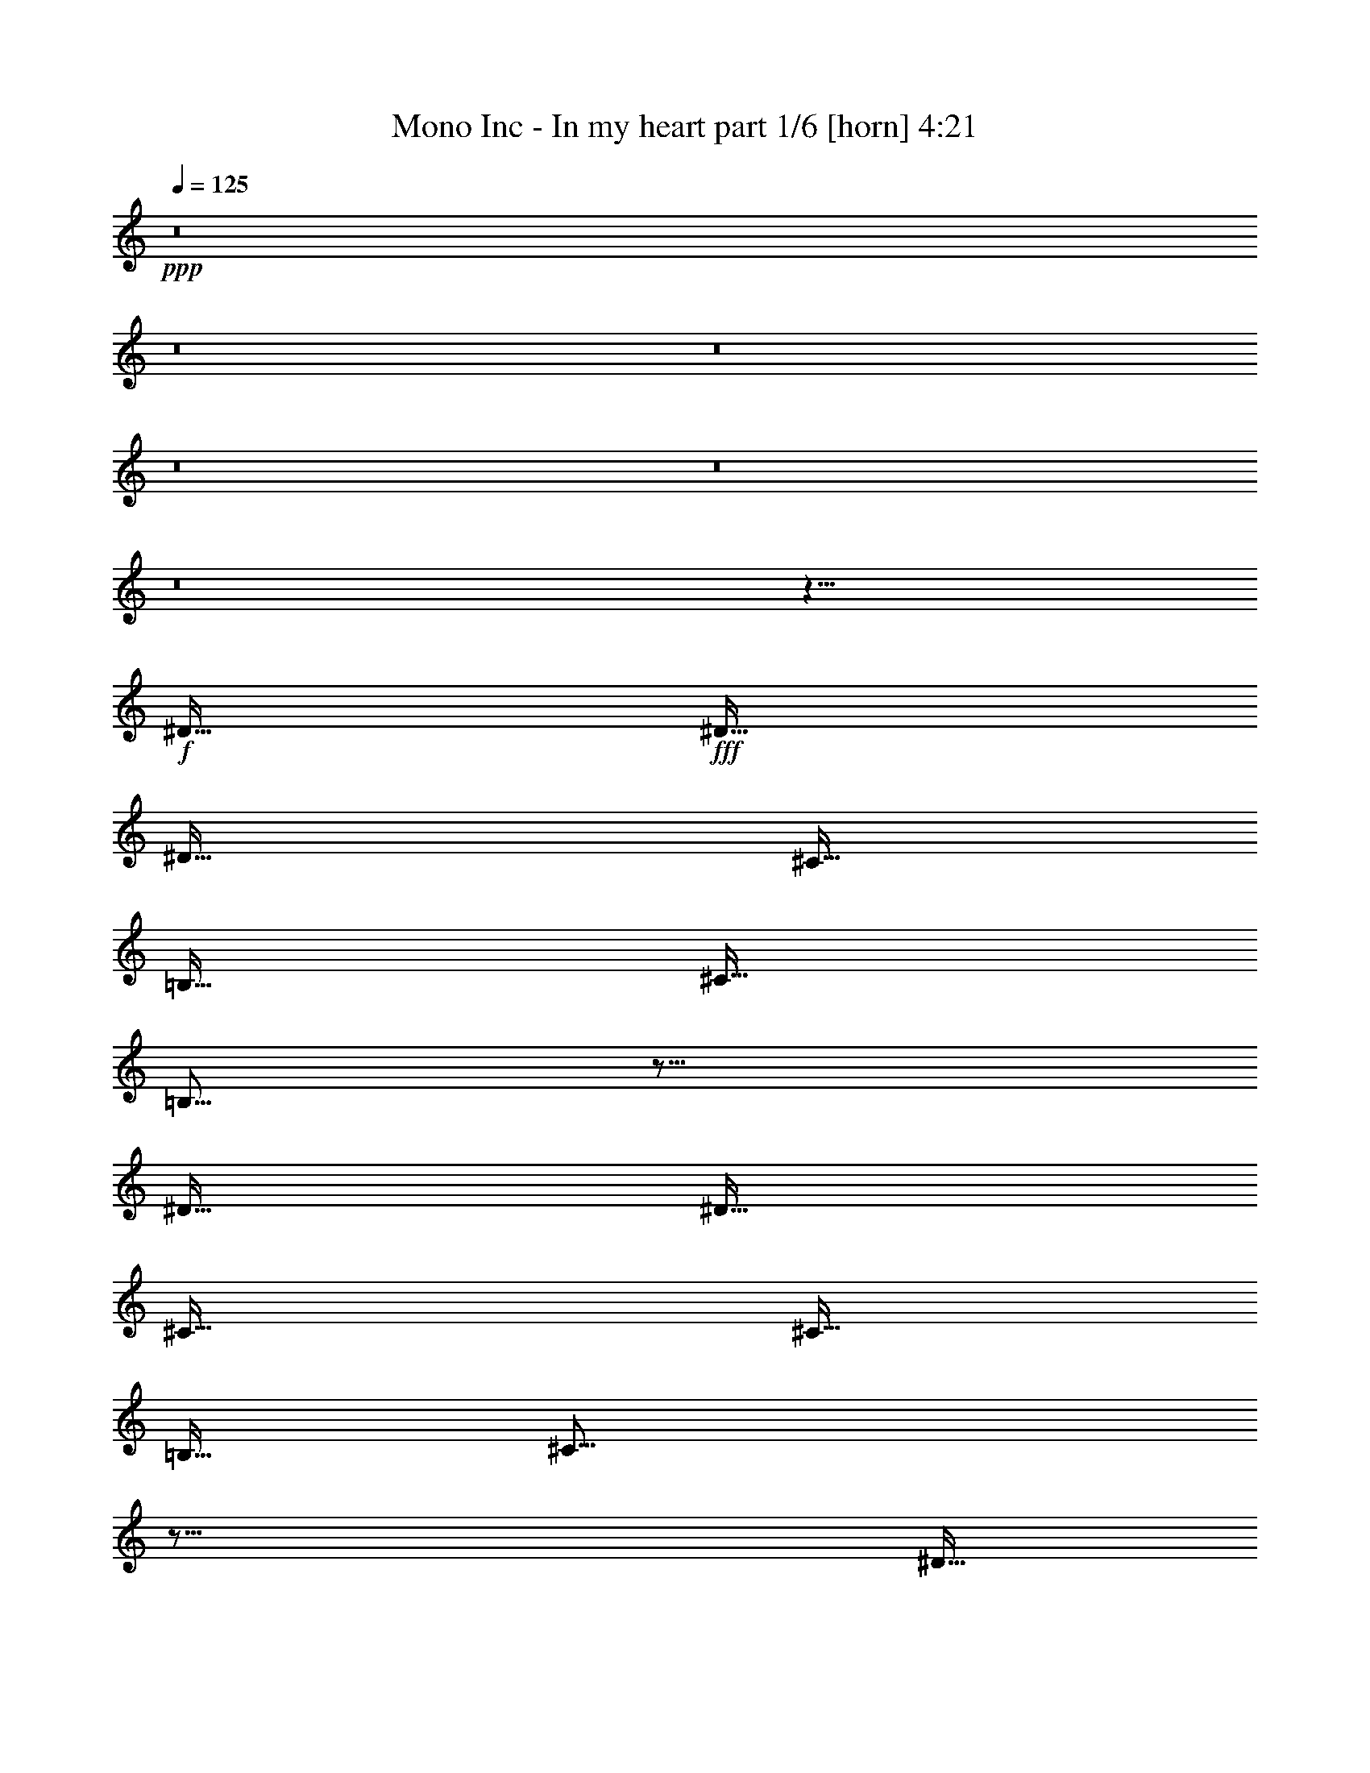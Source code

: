% Produced with Bruzo's Transcoding Environment
% Transcribed by  Bruzo

X:1
T:  Mono Inc - In my heart part 1/6 [horn] 4:21
Z: Transcribed with BruTE 64
L: 1/4
Q: 125
K: C
Z: Transcribed with BruTE 64
L: 1/4
Q: 125
K: C
+ppp+
z8
z8
z8
z8
z8
z8
z1443/256
+f+
[^D127/256]
+fff+
[^D127/256]
[^D127/128]
[^C127/256]
[=B,127/256]
[^C127/256]
[=B,125/64]
z627/256
[^D127/256]
[^D127/256]
[^C127/128]
[^C127/256]
[=B,127/256]
[^C499/256]
z755/256
[^D127/256]
[^D127/256]
[^D127/128]
[^C127/256]
[=B,127/256]
[^C127/256]
[=B,125/64]
z627/256
[=B,127/256]
[=B,127/256]
[=B,127/128]
[^A,127/256]
[^A,127/256]
[^A,499/256]
z755/256
[^D127/256]
[^D127/256]
[^D127/128]
[^C127/256]
[=B,127/256]
[^C127/256]
[=B,125/64]
z627/256
[^D127/256]
[^D127/256]
[^C127/128]
[^C127/256]
[=B,127/256]
[^C499/256]
z755/256
[^D127/256]
[^D127/256]
[^D127/128]
[^C127/256]
[=B,127/256]
[^C127/256]
[=B,61/64]
z129/256
[^D127/128]
[^C127/256]
[=B,127/256]
[^C127/256]
[=B,61/64]
z129/256
[=B,127/256]
[^D127/128]
[^C127/256]
[^D123/128]
[^F127/128]
[^D383/256]
z125/256
[^D127/256]
[^D119/256]
[=E127/128]
[^D383/256]
z125/256
[^D127/256]
[^D119/256]
[^C127/128]
[^D383/256]
z125/256
[^D127/256]
[^D119/256]
[^F127/128]
[^G383/256]
z125/256
[^G127/256]
[^G119/256]
[^F127/128]
[^F127/64]
[=E123/128]
[^D127/128]
[^D383/256]
z63/64
[^D123/128]
[^D127/256]
[^D127/128]
[^C127/128]
[=B,123/128]
[^C381/256]
z1389/256
[^D127/256]
[^D119/256]
[=E127/128]
[^D383/256]
z125/256
[^D127/256]
[^D119/256]
[^C127/128]
[^D383/256]
z125/256
[^D127/256]
[^D119/256]
[^F127/128]
[^G383/256]
z125/256
[^G127/256]
[^G119/256]
[^F127/128]
[^F127/64]
[=E123/128]
[^D127/128]
[^D383/256]
z63/64
[^D123/128]
[^D127/256]
[^D127/128]
[^C127/128]
[=B,123/128]
[^C381/256]
z1635/256
[^D127/128]
[^D127/128]
[^C127/256]
[=B,127/256]
[^C127/256]
[=B,125/64]
z627/256
[^D127/256]
[^D127/256]
[^C127/128]
[^C127/256]
[=B,127/256]
[^C499/256]
z755/256
[^D127/256]
[^D127/256]
[^D127/128]
[^C127/256]
[=B,127/256]
[^C127/256]
[=B,125/64]
z627/256
[=B,127/256]
[=B,127/256]
[=B,127/128]
[^A,127/256]
[=B,127/256]
[^A,499/256]
z755/256
[^D127/256]
[^D127/256]
[^D127/128]
[^C127/256]
[=B,127/256]
[^C127/256]
[=B,125/64]
z627/256
[^D127/256]
[^D127/256]
[^C127/128]
[^C127/256]
[=B,127/256]
[^C499/256]
z755/256
[^D127/256]
[^D127/256]
[^D127/128]
[^C127/256]
[=B,127/256]
[^C127/256]
[=B,61/64]
z129/256
[^D127/128]
[^C127/256]
[=B,127/256]
[^C127/256]
[=B,61/64]
z129/256
[=B,127/256]
[^D127/128]
[^C127/256]
[^D123/128]
[^F127/128]
[^D381/256]
[^D127/256]
[^D123/128]
[^C127/128]
[=B,639/256]
z623/256
[=B,127/128]
[=B,123/128]
[^D127/128]
[^C639/256]
z877/256
[^D127/256]
[^D119/256]
[=E127/128]
[^D383/256]
z125/256
[^D127/256]
[^D119/256]
[^C127/128]
[^D383/256]
z125/256
[^D127/256]
[^D119/256]
[^F127/128]
[^G383/256]
z125/256
[^G127/256]
[^G119/256]
[^F127/128]
[^F127/64]
[=E123/128]
[^D127/128]
[^D383/256]
z63/64
[^D123/128]
[^D127/256]
[^D127/128]
[^C127/128]
[=B,123/128]
[^C381/256]
z1389/256
[^D127/256]
[^D119/256]
[=E127/128]
[^D383/256]
z125/256
[^D127/256]
[^D119/256]
[^C127/128]
[^D383/256]
z125/256
[^D127/256]
[^D119/256]
[^F127/128]
[^G383/256]
z125/256
[^G127/256]
[^G119/256]
[^F127/128]
[^F127/64]
[=E123/128]
[^D127/128]
[^D383/256]
z63/64
[^D123/128]
[^D127/256]
[^D127/128]
[^C127/128]
[=B,123/128]
[^C381/256]
z8
z8
z8
z8
z817/128
[=E127/128]
[^D127/128]
[=E127/256]
[^D123/128]
[=E127/128]
[^D127/128]
[=E127/128]
[^D123/128]
[=E127/128]
[^D381/256]
[^C127/256]
[^C499/256]
z441/128
[=E127/128]
[^D127/128]
[=E127/256]
[^D123/128]
[=E127/128]
[^D127/128]
[=E127/128]
[^D123/128]
[=E127/128]
[^D381/256]
[^C127/256]
[^C499/256]
z441/128
[=E127/128]
[^D127/128]
[=E127/256]
[^D123/128]
[=E127/128]
[^D127/128]
[=E127/128]
[^D123/128]
[=E127/128]
[^D127/128]
[=E127/128]
[^D123/128]
[=E127/128]
[^D381/256]
[^D127/128]
[^D119/256]
[=E127/128]
[^D383/256]
z125/256
[^D127/256]
[^D119/256]
[^C127/128]
[^D383/256]
z125/256
[^D127/256]
[^D119/256]
[^F127/128]
[^G383/256]
z125/256
[^G127/256]
[^G119/256]
[^F127/128]
[^F127/64]
[=E123/128]
[^D127/128]
[^D383/256]
z63/64
[^D123/128]
[^D127/256]
[^D127/128]
[^C127/128]
[=B,123/128]
[^C381/256]
z1389/256
[^D127/256]
[^D119/256]
[=E127/128]
[^D383/256]
z125/256
[^D127/256]
[^D119/256]
[^C127/128]
[^D383/256]
z125/256
[^D127/256]
[^D119/256]
[^F127/128]
[^G383/256]
z125/256
[^G127/256]
[^G119/256]
[^F127/128]
[^F127/64]
[=E123/128]
[^D127/128]
[^D383/256]
z63/64
[^D123/128]
[^D127/256]
[^D127/128]
[^C127/128]
[=B,123/128]
[^C381/256]
z1389/256
[^D127/256]
[^D119/256]
[=E127/128]
[^D383/256]
z125/256
[^D127/256]
[^D119/256]
[^C127/128]
[^D383/256]
z125/256
[^D127/256]
[^D119/256]
[^F127/128]
[^G383/256]
z125/256
[^G127/256]
[^G119/256]
[^F127/128]
[^F127/64]
[=E123/128]
[^D127/128]
[^D383/256]
z63/64
[^D123/128]
[^D127/256]
[^D127/128]
[^C127/128]
[=B,123/128]
[^C381/256]
z1389/256
[^D127/256]
[^D119/256]
[=E127/128]
[^D383/256]
z125/256
[^D127/256]
[^D119/256]
[^C127/128]
[^D383/256]
z125/256
[^D127/256]
[^D119/256]
[^F127/128]
[^G383/256]
z125/256
[^G127/256]
[^G119/256]
[^F127/128]
[^F127/64]
[=E123/128]
[^D127/128]
[^D383/256]
z63/64
[^D123/128]
[^D127/256]
[^D127/128]
[^C127/128]
[=B,123/128]
[^C381/256]
z14001/8960
[=B,21421/26880]
[=B,20581/26880]
[=B,14001/8960]
[^D14001/8960]
[^C41989/26880]
z8
z8
z119/16

X:2
T:  Mono Inc - In my heart part 2/6 [flute] 4:21
Z: Transcribed with BruTE 64
L: 1/4
Q: 125
K: C
Z: Transcribed with BruTE 64
L: 1/4
Q: 125
K: C
+ppp+
z8
z8
z8
z8
z59/8
+ff+
[^G,8-^D8-^G8-]
+ppp+
[^G,31/4^D31/4^G31/4]
z8
z8
z8
z8
z499/256
+ff+
[^D127/256]
+mp+
[^D127/256]
[^D127/128]
[^C127/256]
[=B,127/256]
[^C127/256]
[=B,125/64]
z627/256
[^D127/256]
[^D127/256]
[^C127/128]
[^C127/256]
[=B,127/256]
[^C499/256]
z8
z1485/256
+fff+
[^D,/8-=A,/8=D/8=G/8=B/8-]
+ppp+
[^D,95/256=B95/256]
+fff+
[^D,/8-=A,/8=B/8-^d/8-]
+ppp+
[^D,87/256=B87/256^d87/256]
+fff+
[^D,/8-=A,/8=D/8=G/8^c/8-]
+ppp+
[^D,3/8^c3/8-]
+fff+
[^D,/8-=A,/8^c/8-^d/8-]
+ppp+
[^D,47/128^c47/128^d47/128]
+fff+
[^D,/8-=A,/8=D/8=G/8=B/8-]
+ppp+
[^D,3/8=B3/8-]
[=B255/256]
z125/256
+mp+
[=B127/256]
[=B119/256]
[^A127/128]
[=B383/256]
z125/256
[=B127/256]
[=B119/256]
[^d127/128]
[=e383/256]
z125/256
[=e127/256]
[=e119/256]
[^d127/128]
[^d127/64]
[^c123/128]
[=B127/128]
[=B383/256]
z1007/128
+f+
[=B,127/256]
[=B,127/256]
[=B,123/128]
[^D127/256]
[^C383/256]
z125/256
+mp+
[=B127/256]
[=B119/256]
[^c127/128]
[=B383/256]
z125/256
[=B127/256]
[=B119/256]
[^A127/128]
[=B383/256]
z125/256
[=B127/256]
[=B119/256]
[^d127/128]
[=e383/256]
z125/256
[=e127/256]
[=e119/256]
[^d127/128]
[^d127/64]
[^c123/128]
[=B127/128]
[=B383/256]
z1007/128
[=B,127/256]
[=B,127/256]
[=B,123/128]
[^D127/256]
[^C383/256]
z47/16
+f+
[^D63/8]
[=F63/8]
[=B,63/8]
[^C1635/256-]
+p+
[^C127/256-=B127/256]
[^C127/256-=B127/256]
[^C/2=B/2-]
+f+
[^D63/128-=B63/128]
+p+
[^D127/256-^A127/256]
[^D127/256-^G127/256]
[^D127/256-^A127/256]
[^D119/256^G119/256-]
+mp+
[^D127/256^G127/256-]
[^D61/128^G61/128-]
[^D133/256-^G133/256]
+ppp+
[^D63/128-]
+mp+
[^C127/256^D127/256-]
[=B,127/256^D127/256-]
[^C127/256^D127/256-]
[=B,125/64^D125/64]
+f+
[^C627/256-]
+mp+
[^C127/256-^D127/256]
[^C127/256^D127/256]
[^C127/128]
[^C127/256-]
[=B,127/256^C127/256]
[^C627/256]
+f+
[=B,63/8]
[^A,63/8]
z127/128
[^D127/256]
[^D123/128]
[^C127/128]
[=B,383/256]
z8
z93/256
+mp+
[=B127/256]
[=B119/256]
[^c127/128]
[=B383/256]
z125/256
[=B127/256]
[=B119/256]
[^A127/128]
[=B383/256]
z125/256
[=B127/256]
[=B119/256]
[^d127/128]
[=e383/256]
z125/256
[=e127/256]
[=e119/256]
[^d127/128]
[^d127/64]
[^c123/128]
[=B127/128]
[=B383/256]
z1007/128
+f+
[=B,127/256]
[=B,127/256]
[=B,123/128]
[^D127/256]
[^C383/256]
z125/256
+mp+
[=B127/256]
[=B119/256]
[^c127/128]
[=B383/256]
z125/256
[=B127/256]
[=B119/256]
[^A127/128]
[=B383/256]
z125/256
[=B127/256]
[=B119/256]
[^d127/128]
[=e383/256]
z125/256
[=e127/256]
[=e119/256]
[^d127/128]
[^d127/64]
[^c123/128]
[=B127/128]
[=B383/256]
z1007/128
[=B,127/256]
[=B,127/256]
[=B,123/128]
[^D127/256]
[^C381/256]
[^A,127/256]
[^A,127/256]
[^A,123/128]
[=B,127/256]
[^G,127/256]
z8
z8
z8
z8
z2015/256
+pp+
[=E127/128]
[^D123/128]
+mp+
[=E127/128]
[^D381/256]
[^C127/256]
[^C371/256]
z8
z351/256
+pp+
[=E127/128]
[^D123/128]
+mp+
[=E127/128]
[^D381/256]
[^C127/256]
[^C371/256]
z8
z743/128
[=B127/128]
[=B119/256]
[^c127/128]
[=B383/256]
z125/256
[=B127/256]
[=B119/256]
[^A127/128]
[=B383/256]
z125/256
[=B127/256]
[=B119/256]
[^d127/128]
[=e383/256]
z125/256
[=e127/256]
[=e119/256]
[^d127/128]
[^d127/64]
[^c123/128]
[=B127/128]
[=B383/256]
z1007/128
+f+
[=B,127/256]
[=B,127/256]
[=B,123/128]
[^D127/256]
[^C383/256]
z125/256
+mp+
[=B127/256]
[=B119/256]
[^c127/128]
[=B383/256]
z125/256
[=B127/256]
[=B119/256]
[^A127/128]
[=B383/256]
z125/256
[=B127/256]
[=B119/256]
[^d127/128]
[=e383/256]
z125/256
[=e127/256]
[=e119/256]
[^d127/128]
[^d127/64]
[^c123/128]
[=B127/128]
[=B383/256]
z1007/128
[=B,127/256]
[=B,127/256]
[=B,123/128]
[^D127/256]
[^C383/256]
z125/256
[=B127/256]
[=B119/256]
[^c127/128]
[=B127/256]
[^c127/256]
[=B127/128]
[=B243/256]
z3/2
[^A127/256]
[=B127/128]
[=B243/256]
z3/2
[^c127/256]
[=B127/128]
[=B243/256]
z3/2
[^A127/256]
[=B127/128]
[=B243/256]
z3/2
[^c127/256]
[=B127/128]
[=B243/256]
z3/2
[^A127/256]
[=B127/128]
[=B243/256]
z3/2
[^c127/256]
[=B127/128]
[=B243/256]
z3/2
[=B127/256]
[^A127/128]
[^A243/256]
z3/2
[^c127/256]
[=B127/128]
[=B243/256]
z3/2
[^A127/256]
[=B127/128]
[=B243/256]
z3/2
[^c127/256]
[=B127/128]
[=B243/256]
z3/2
[^A127/256]
[=B127/128]
[=B243/256]
z3/2
[^c127/256]
[=B127/128]
[=B243/256]
z3/2
[^A127/256]
[=B127/128]
[=B243/256]
z8
z8
z8
z8
z3/4

X:3
T:  Mono Inc - In my heart part 3/6 [lute] 4:21
Z: Transcribed with BruTE 64
L: 1/4
Q: 125
K: C
Z: Transcribed with BruTE 64
L: 1/4
Q: 125
K: C
+ppp+
z63/8
+p+
[^G127/256^d127/256^g127/256]
[^G127/256^d127/256^g127/256]
[^G127/256^d127/256^g127/256]
[^G127/256^d127/256^g127/256]
[^G119/256^d119/256^g119/256]
[^G127/256^d127/256^g127/256]
[^G127/256^d127/256^g127/256]
[^G127/256^d127/256^g127/256]
[^G127/256^d127/256^g127/256]
[^G127/256^d127/256^g127/256]
[^G127/256^d127/256^g127/256]
[^G127/256^d127/256^g127/256]
[^G119/256^d119/256^g119/256]
[^G127/256^d127/256^g127/256]
[^G127/256^d127/256^g127/256]
[^G127/256^d127/256^g127/256]
[=E127/256=B127/256=e127/256]
[=E127/256=B127/256=e127/256]
[=E127/256=B127/256=e127/256]
[=E127/256=B127/256=e127/256]
[=E119/256=B119/256=e119/256]
[=E127/256=B127/256=e127/256]
[=E127/256=B127/256=e127/256]
[=E127/256=B127/256=e127/256]
[=B127/256^f127/256=b127/256]
[=B127/256^f127/256=b127/256]
[=B127/256^f127/256=b127/256]
[=B127/256^f127/256=b127/256]
[^F119/256^c119/256^f119/256]
[^F127/256^c127/256^f127/256]
[^F127/256^c127/256^f127/256]
[^F127/256^c127/256^f127/256]
[^G127/256^d127/256^g127/256]
[^G127/256^d127/256^g127/256]
[^G127/256^d127/256^g127/256]
[^G127/256^d127/256^g127/256]
[^G119/256^d119/256^g119/256]
[^G127/256^d127/256^g127/256]
[^G127/256^d127/256^g127/256]
[^G127/256^d127/256^g127/256]
[^G127/256^d127/256^g127/256]
[^G127/256^d127/256^g127/256]
[^G127/256^d127/256^g127/256]
[^G127/256^d127/256^g127/256]
[^G119/256^d119/256^g119/256]
[^G127/256^d127/256^g127/256]
[^G127/256^d127/256^g127/256]
[^G127/256^d127/256^g127/256]
[=E127/256=B127/256=e127/256]
[=E127/256=B127/256=e127/256]
[=E127/256=B127/256=e127/256]
[=E127/256=B127/256=e127/256]
[=E119/256=B119/256=e119/256]
[=E127/256=B127/256=e127/256]
[=E127/256=B127/256=e127/256]
[=E127/256=B127/256=e127/256]
[^F127/256^c127/256^f127/256]
[^F127/256^c127/256^f127/256]
[^F127/256^c127/256^f127/256]
[^F127/256^c127/256^f127/256]
[^F119/256^c119/256^f119/256]
[^F127/256^c127/256^f127/256]
[^F127/256^c127/256^f127/256]
[^F127/256^c127/256^f127/256]
[^G/8]
z95/256
[^G33/256]
z47/128
[^G17/128]
z93/256
[^G35/256]
z23/64
[^G9/64]
z5/16
[^G/8]
z3/8
[^G/8]
z3/8
[^G/8]
z3/8
[^G/8]
z95/256
[^G33/256]
z47/128
[^G17/128]
z93/256
[^G35/256]
z23/64
[^G9/64]
z5/16
[^G/8]
z3/8
[^G/8]
z3/8
[^G/8]
z3/8
[^G/8]
z95/256
[^G33/256]
z47/128
[^G17/128]
z93/256
[^G35/256]
z23/64
[^G9/64]
z5/16
[^G/8]
z3/8
[^G/8]
z3/8
[^G/8]
z3/8
[^G/8]
z95/256
[^G33/256]
z47/128
[^G17/128]
z93/256
[^G35/256]
z23/64
[^G9/64]
z5/16
[^G/8]
z3/8
[^G/8]
z3/8
[^G/8]
z3/8
[^G/8]
z95/256
[^G33/256]
z47/128
[^G17/128]
z93/256
[^G35/256]
z23/64
[^G9/64]
z5/16
[^G/8]
z3/8
[^G/8]
z3/8
[^G/8]
z3/8
[^G/8]
z95/256
[^G33/256]
z47/128
[^G17/128]
z93/256
[^G35/256]
z23/64
[^G9/64]
z5/16
[^G/8]
z3/8
[^G/8]
z3/8
[^G/8]
z3/8
[=F/8]
z95/256
[=F33/256]
z47/128
[=F17/128]
z93/256
[=F35/256]
z23/64
[=F9/64]
z5/16
[=F/8]
z3/8
[=F/8]
z3/8
[=F/8]
z3/8
[=F/8]
z95/256
[=F33/256]
z47/128
[=F17/128]
z93/256
[=F35/256]
z23/64
[=F9/64]
z5/16
[=F/8]
z3/8
[=F/8]
z3/8
[=F/8]
z3/8
[=E/8]
z95/256
[=E33/256]
z47/128
[=E17/128]
z93/256
[=E35/256]
z23/64
[=E9/64]
z5/16
[=E/8]
z3/8
[=E/8]
z3/8
[=E/8]
z3/8
[=E/8]
z95/256
[=E33/256]
z47/128
[=E17/128]
z93/256
[=E35/256]
z23/64
[=E9/64]
z5/16
[=E/8]
z3/8
[=E/8]
z3/8
[=E/8]
z3/8
[^F/8]
z95/256
[^F33/256]
z47/128
[^F17/128]
z93/256
[^F35/256]
z23/64
[^F9/64]
z5/16
[^F/8]
z3/8
[^F/8]
z3/8
[^F/8]
z3/8
[^F/8]
z95/256
[^F33/256]
z47/128
[^F17/128]
z93/256
[^F35/256]
z23/64
[^F9/64]
z5/16
[^F/8]
z3/8
[^F/8]
z3/8
[^F/8]
z3/8
[^G/8]
z95/256
[^G33/256]
z47/128
[^G17/128]
z93/256
[^G35/256]
z23/64
[^G9/64]
z5/16
[^G/8]
z3/8
[^G/8]
z3/8
[^G/8]
z3/8
[^G/8]
z95/256
[^G33/256]
z47/128
[^G17/128]
z93/256
[^G35/256]
z23/64
[^G9/64]
z5/16
[^G/8]
z3/8
[^G/8]
z3/8
[^G/8]
z3/8
[^F/8]
z95/256
[^F33/256]
z47/128
[^F17/128]
z93/256
[^F35/256]
z23/64
[^F9/64]
z5/16
[^F/8]
z3/8
[^F/8]
z3/8
[^F/8]
z3/8
[^F/8]
z95/256
[^F33/256]
z47/128
[^F17/128]
z93/256
[^F35/256]
z23/64
[^F9/64]
z5/16
[^F/8]
z3/8
[^F/8]
z3/8
[^F/8]
z3/8
[=E/8]
z95/256
[=E33/256]
z47/128
[=E17/128]
z93/256
[=E35/256]
z23/64
[=E9/64]
z5/16
[=E/8]
z3/8
[=E/8]
z3/8
[=E/8]
z3/8
[=E/8]
z95/256
[=E33/256]
z47/128
[=E17/128]
z93/256
[=E35/256]
z23/64
[=E9/64]
z5/16
[=E/8]
z3/8
[=E/8]
z3/8
[=E/8]
z3/8
[^D/8]
z95/256
[^D33/256]
z47/128
[^D17/128]
z93/256
[^D35/256]
z23/64
[^D9/64^A9/64]
z5/16
[^D/8^A/8]
z3/8
[^D/8^A/8]
z3/8
[^D/8^A/8]
z3/8
[^D127/256^A127/256]
[^D127/256^A127/256]
[^D127/256^A127/256]
[^D127/256]
[^D119/256^A119/256^d119/256]
[^D127/256]
[^D127/256^A127/256^d127/256]
[^D127/256]
[^G127/256^d127/256^g127/256]
[^G127/256^d127/256^g127/256]
[^G127/256^d127/256^g127/256]
[^G127/256^d127/256^g127/256]
[^G119/256^d119/256^g119/256]
[^G127/256^d127/256^g127/256]
[^G127/256^d127/256^g127/256]
[^G127/256^d127/256^g127/256]
[^G127/256^d127/256^g127/256]
[^G127/256^d127/256^g127/256]
[^G127/256^d127/256^g127/256]
[^G127/256^d127/256^g127/256]
[^G119/256^d119/256^g119/256]
[^G127/256^d127/256^g127/256]
[^G127/256^d127/256^g127/256]
[^G127/256^d127/256^g127/256]
[=E127/256=B127/256=e127/256]
[=E127/256=B127/256=e127/256]
[=E127/256=B127/256=e127/256]
[=E127/256=B127/256=e127/256]
[=E119/256=B119/256=e119/256]
[=E127/256=B127/256=e127/256]
[=E127/256=B127/256=e127/256]
[=E127/256=B127/256=e127/256]
[=B127/256^f127/256=b127/256]
[=B127/256^f127/256=b127/256]
[=B127/256^f127/256=b127/256]
[=B127/256^f127/256=b127/256]
[^F119/256^c119/256^f119/256]
[^F127/256^c127/256^f127/256]
[^F127/256^c127/256^f127/256]
[^F127/256^c127/256^f127/256]
[^G127/256^d127/256^g127/256]
[^G127/256^d127/256^g127/256]
[^G127/256^d127/256^g127/256]
[^G127/256^d127/256^g127/256]
[^G119/256^d119/256^g119/256]
[^G127/256^d127/256^g127/256]
[^G127/256^d127/256^g127/256]
[^G127/256^d127/256^g127/256]
[^G127/256^d127/256^g127/256]
[^G127/256^d127/256^g127/256]
[^G127/256^d127/256^g127/256]
[^G127/256^d127/256^g127/256]
[^G119/256^d119/256^g119/256]
[^G127/256^d127/256^g127/256]
[^G127/256^d127/256^g127/256]
[^G127/256^d127/256^g127/256]
[=E127/256=B127/256=e127/256]
[=E127/256=B127/256=e127/256]
[=E127/256=B127/256=e127/256]
[=E127/256=B127/256=e127/256]
[=E119/256=B119/256=e119/256]
[=E127/256=B127/256=e127/256]
[=E127/256=B127/256=e127/256]
[=E127/256=B127/256=e127/256]
[^F127/256^c127/256^f127/256]
[^F127/256^c127/256^f127/256]
[^F127/256^c127/256^f127/256]
[^F127/256^c127/256^f127/256]
[^F119/256^c119/256^f119/256]
[^F127/256^c127/256^f127/256]
[^F127/256^c127/256^f127/256]
[^F127/256^c127/256^f127/256]
[^G127/256^d127/256^g127/256]
[^G127/256^d127/256^g127/256]
[^G127/256^d127/256^g127/256]
[^G127/256^d127/256^g127/256]
[^G119/256^d119/256^g119/256]
[^G127/256^d127/256^g127/256]
[^G127/256^d127/256^g127/256]
[^G127/256^d127/256^g127/256]
[^G127/256^d127/256^g127/256]
[^G127/256^d127/256^g127/256]
[^G127/256^d127/256^g127/256]
[^G127/256^d127/256^g127/256]
[^G119/256^d119/256^g119/256]
[^G127/256^d127/256^g127/256]
[^G127/256^d127/256^g127/256]
[^G127/256^d127/256^g127/256]
[=E127/256=B127/256=e127/256]
[=E127/256=B127/256=e127/256]
[=E127/256=B127/256=e127/256]
[=E127/256=B127/256=e127/256]
[=E119/256=B119/256=e119/256]
[=E127/256=B127/256=e127/256]
[=E127/256=B127/256=e127/256]
[=E127/256=B127/256=e127/256]
[=B127/256^f127/256=b127/256]
[=B127/256^f127/256=b127/256]
[=B127/256^f127/256=b127/256]
[=B127/256^f127/256=b127/256]
[^F119/256^c119/256^f119/256]
[^F127/256^c127/256^f127/256]
[^F127/256^c127/256^f127/256]
[^F127/256^c127/256^f127/256]
[^G127/256^d127/256^g127/256]
[^G127/256^d127/256^g127/256]
[^G127/256^d127/256^g127/256]
[^G127/256^d127/256^g127/256]
[^G119/256^d119/256^g119/256]
[^G127/256^d127/256^g127/256]
[^G127/256^d127/256^g127/256]
[^G127/256^d127/256^g127/256]
[^G127/256^d127/256^g127/256]
[^G127/256^d127/256^g127/256]
[^G127/256^d127/256^g127/256]
[^G127/256^d127/256^g127/256]
[^G119/256^d119/256^g119/256]
[^G127/256^d127/256^g127/256]
[^G127/256^d127/256^g127/256]
[^G127/256^d127/256^g127/256]
[=E127/256=B127/256=e127/256]
[=E127/256=B127/256=e127/256]
[=E127/256=B127/256=e127/256]
[=E127/256=B127/256=e127/256]
[=E119/256=B119/256=e119/256]
[=E127/256=B127/256=e127/256]
[=E127/256=B127/256=e127/256]
[=E127/256=B127/256=e127/256]
[^F127/256^c127/256^f127/256]
[^F127/256^c127/256^f127/256]
[^F127/256^c127/256^f127/256]
[^F127/256^c127/256^f127/256]
[^F119/256^c119/256^f119/256]
[^F127/256^c127/256^f127/256]
[^F127/256^c127/256^f127/256]
[^F127/256^c127/256^f127/256]
[^G/8]
z95/256
[^G33/256]
z47/128
[^G17/128]
z93/256
[^G35/256]
z23/64
[^G9/64]
z5/16
[^G/8]
z3/8
[^G/8]
z3/8
[^G/8]
z3/8
[^G/8]
z95/256
[^G33/256]
z47/128
[^G17/128]
z93/256
[^G35/256]
z23/64
[^G9/64]
z5/16
[^G/8]
z3/8
[^G/8]
z3/8
[^G/8]
z3/8
[=F/8]
z95/256
[=F33/256]
z47/128
[=F17/128]
z93/256
[=F35/256]
z23/64
[=F9/64]
z5/16
[=F/8]
z3/8
[=F/8]
z3/8
[=F/8]
z3/8
[=F/8]
z95/256
[=F33/256]
z47/128
[=F17/128]
z93/256
[=F35/256]
z23/64
[=F9/64]
z5/16
[=F/8]
z3/8
[=F/8]
z3/8
[=F/8]
z3/8
[=E/8]
z95/256
[=E33/256]
z47/128
[=E17/128]
z93/256
[=E35/256]
z23/64
[=E9/64]
z5/16
[=E/8]
z3/8
[=E/8]
z3/8
[=E/8]
z3/8
[=E/8]
z95/256
[=E33/256]
z47/128
[=E17/128]
z93/256
[=E35/256]
z23/64
[=E9/64]
z5/16
[=E/8]
z3/8
[=E/8]
z3/8
[=E/8]
z3/8
[^F/8]
z95/256
[^F33/256]
z47/128
[^F17/128]
z93/256
[^F35/256]
z23/64
[^F9/64]
z5/16
[^F/8]
z3/8
[^F/8]
z3/8
[^F/8]
z3/8
[^F/8]
z95/256
[^F33/256]
z47/128
[^F17/128]
z93/256
[^F35/256]
z23/64
[^F9/64]
z5/16
[^F/8]
z49/128
+mp+
[^F/2^c/2-]
+p+
[^F63/128^c63/128]
[^G/2^d/2-^g/2-]
[^G/2^d/2-^g/2-]
[^G/2^d/2-^g/2-]
[^G/2^d/2-^g/2-]
[^G7/16^d7/16-^g7/16-]
[^G/2^d/2-^g/2-]
[^G/2^d/2-^g/2-]
[^G/2^d/2-^g/2-]
[^G/2^d/2-^g/2-]
[^G/2^d/2-^g/2-]
[^G/2^d/2-^g/2-]
[^G/2^d/2-^g/2-]
[^G7/16^d7/16-^g7/16-]
[^G/2^d/2-^g/2-]
[^G/2^d/2-^g/2-]
[^G/2^d/2^g/2]
[^F/2^c/2-^f/2-]
[^F/2^c/2-^f/2-]
[^F/2^c/2-^f/2-]
[^F/2^c/2-^f/2-]
[^F7/16^c7/16-^f7/16-]
[^F/2^c/2-^f/2-]
[^F/2^c/2-^f/2-]
[^F/2^c/2-^f/2-]
[^F/2^c/2-^f/2-]
[^F/2^c/2-^f/2-]
[^F/2^c/2-^f/2-]
[^F/2^c/2-^f/2-]
[^F7/16^c7/16-^f7/16-]
[^F65/128^c65/128^f65/128]
+mp+
[^F/2^c/2-]
+p+
[^F63/128^c63/128]
[=E/2=B/2-=e/2-]
[=E/2=B/2-=e/2-]
[=E/2=B/2-=e/2-]
[=E/2=B/2-=e/2-]
[=E7/16=B7/16-=e7/16-]
[=E/2=B/2-=e/2-]
[=E/2=B/2-=e/2-]
[=E/2=B/2-=e/2-]
[=E/2=B/2-=e/2-]
[=E/2=B/2-=e/2-]
[=E/2=B/2-=e/2-]
[=E/2=B/2-=e/2-]
[=E7/16=B7/16-=e7/16-]
[=E65/128=B65/128=e65/128]
+mp+
[=E/2=B/2-]
+p+
[=E63/128=B63/128]
[^D/2^A/2-^d/2-]
[^D/2^A/2-^d/2-]
[^D/2^A/2-^d/2-]
[^D/2^A/2-^d/2-]
[^D7/16^A7/16-^d7/16-]
[^D/2^A/2-^d/2-]
[^D/2^A/2-^d/2-]
[^D/2^A/2^d/2]
[^D127/256]
[^D127/256]
[^D127/256]
[^D127/256]
+mp+
[^D119/256^A119/256]
[^D127/256^A127/256]
[^D127/256^A127/256]
[^D127/256^A127/256]
[=E127/256=B127/256]
[=E127/256=B127/256]
[=E127/256=B127/256]
[=E127/256=B127/256]
[=E119/256=B119/256]
[=E127/256=B127/256]
[=E127/256=B127/256]
[=E127/256=B127/256]
[=E127/256=B127/256]
[=E127/256=B127/256]
[=E127/256=B127/256]
[=E127/256=B127/256]
[=E119/256=B119/256]
[=E127/256=B127/256]
[=E127/256=B127/256]
[=E127/256=B127/256]
[^F127/256^c127/256]
[^F127/256^c127/256]
[^F127/256^c127/256]
[^F127/256^c127/256]
[^F119/256^c119/256]
[^F127/256^c127/256]
[^F127/256^c127/256]
[^F255/256^c255/256]
z55/16
+p+
[^G127/256^d127/256^g127/256]
[^G127/256^d127/256^g127/256]
[^G127/256^d127/256^g127/256]
[^G127/256^d127/256^g127/256]
[^G119/256^d119/256^g119/256]
[^G127/256^d127/256^g127/256]
[^G127/256^d127/256^g127/256]
[^G127/256^d127/256^g127/256]
[^G127/256^d127/256^g127/256]
[^G127/256^d127/256^g127/256]
[^G127/256^d127/256^g127/256]
[^G127/256^d127/256^g127/256]
[^G119/256^d119/256^g119/256]
[^G127/256^d127/256^g127/256]
[^G127/256^d127/256^g127/256]
[^G127/256^d127/256^g127/256]
[=E127/256=B127/256=e127/256]
[=E127/256=B127/256=e127/256]
[=E127/256=B127/256=e127/256]
[=E127/256=B127/256=e127/256]
[=E119/256=B119/256=e119/256]
[=E127/256=B127/256=e127/256]
[=E127/256=B127/256=e127/256]
[=E127/256=B127/256=e127/256]
[=B127/256^f127/256=b127/256]
[=B127/256^f127/256=b127/256]
[=B127/256^f127/256=b127/256]
[=B127/256^f127/256=b127/256]
[^F119/256^c119/256^f119/256]
[^F127/256^c127/256^f127/256]
[^F127/256^c127/256^f127/256]
[^F127/256^c127/256^f127/256]
[^G127/256^d127/256^g127/256]
[^G127/256^d127/256^g127/256]
[^G127/256^d127/256^g127/256]
[^G127/256^d127/256^g127/256]
[^G119/256^d119/256^g119/256]
[^G127/256^d127/256^g127/256]
[^G127/256^d127/256^g127/256]
[^G127/256^d127/256^g127/256]
[^G127/256^d127/256^g127/256]
[^G127/256^d127/256^g127/256]
[^G127/256^d127/256^g127/256]
[^G127/256^d127/256^g127/256]
[^G119/256^d119/256^g119/256]
[^G127/256^d127/256^g127/256]
[^G127/256^d127/256^g127/256]
[^G127/256^d127/256^g127/256]
[=E127/256=B127/256=e127/256]
[=E127/256=B127/256=e127/256]
[=E127/256=B127/256=e127/256]
[=E127/256=B127/256=e127/256]
[=E119/256=B119/256=e119/256]
[=E127/256=B127/256=e127/256]
[=E127/256=B127/256=e127/256]
[=E127/256=B127/256=e127/256]
[^F127/256^c127/256^f127/256]
[^F127/256^c127/256^f127/256]
[^F127/256^c127/256^f127/256]
[^F127/256^c127/256^f127/256]
[^F119/256^c119/256^f119/256]
[^F127/256^c127/256^f127/256]
[^F127/256^c127/256^f127/256]
[^F127/256^c127/256^f127/256]
[^G127/256^d127/256^g127/256]
[^G127/256^d127/256^g127/256]
[^G127/256^d127/256^g127/256]
[^G127/256^d127/256^g127/256]
[^G119/256^d119/256^g119/256]
[^G127/256^d127/256^g127/256]
[^G127/256^d127/256^g127/256]
[^G127/256^d127/256^g127/256]
[^G127/256^d127/256^g127/256]
[^G127/256^d127/256^g127/256]
[^G127/256^d127/256^g127/256]
[^G127/256^d127/256^g127/256]
[^G119/256^d119/256^g119/256]
[^G127/256^d127/256^g127/256]
[^G127/256^d127/256^g127/256]
[^G127/256^d127/256^g127/256]
[=E127/256=B127/256=e127/256]
[=E127/256=B127/256=e127/256]
[=E127/256=B127/256=e127/256]
[=E127/256=B127/256=e127/256]
[=E119/256=B119/256=e119/256]
[=E127/256=B127/256=e127/256]
[=E127/256=B127/256=e127/256]
[=E127/256=B127/256=e127/256]
[=B127/256^f127/256=b127/256]
[=B127/256^f127/256=b127/256]
[=B127/256^f127/256=b127/256]
[=B127/256^f127/256=b127/256]
[^F119/256^c119/256^f119/256]
[^F127/256^c127/256^f127/256]
[^F127/256^c127/256^f127/256]
[^F127/256^c127/256^f127/256]
[^G127/256^d127/256^g127/256]
[^G127/256^d127/256^g127/256]
[^G127/256^d127/256^g127/256]
[^G127/256^d127/256^g127/256]
[^G119/256^d119/256^g119/256]
[^G127/256^d127/256^g127/256]
[^G127/256^d127/256^g127/256]
[^G127/256^d127/256^g127/256]
[^G127/256^d127/256^g127/256]
[^G127/256^d127/256^g127/256]
[^G127/256^d127/256^g127/256]
[^G127/256^d127/256^g127/256]
[^G119/256^d119/256^g119/256]
[^G127/256^d127/256^g127/256]
[^G127/256^d127/256^g127/256]
[^G127/256^d127/256^g127/256]
[=E127/256=B127/256=e127/256]
[=E127/256=B127/256=e127/256]
[=E127/256=B127/256=e127/256]
[=E127/256=B127/256=e127/256]
[=E119/256=B119/256=e119/256]
[=E127/256=B127/256=e127/256]
[=E127/256=B127/256=e127/256]
[=E127/256=B127/256=e127/256]
[^F127/256^c127/256^f127/256]
[^F127/256^c127/256^f127/256]
[^F127/256^c127/256^f127/256]
[^F127/256^c127/256^f127/256]
[^F119/256^c119/256^f119/256]
[^F127/256^c127/256^f127/256]
[^F127/256^c127/256^f127/256]
[^F127/256^c127/256^f127/256]
+mp+
[^G63/8^d63/8^g63/8]
[=E63/16=B63/16=e63/16]
[=B127/64^f127/64=b127/64]
[^F125/64^c125/64^f125/64]
[^G881/128^d881/128^g881/128]
[^G127/128^d127/128^g127/128]
+p+
[=E127/256=B127/256]
[=E127/256=B127/256]
[=E127/256=B127/256]
[=E127/256=B127/256]
[=E119/256=B119/256]
[=E127/256=B127/256]
[=E127/256=B127/256]
[=E127/256=B127/256]
[^F127/256^c127/256]
[^F127/256^c127/256]
[^F127/256^c127/256]
[^F127/256^c127/256]
[^F119/256^c119/256]
[^F127/256^c127/256]
[^F127/256^c127/256]
[^F127/256^c127/256]
[=E/2=B/2]
z63/128
[=E65/128=B65/128]
z31/64
[=E29/64=B29/64]
z65/128
[=E63/128=B63/128]
z/2
[=E/2=B/2]
z63/128
[=E65/128=B65/128]
z31/64
[=E29/64=B29/64]
z65/128
[=E63/128=B63/128]
z/2
[^F/2^c/2]
z63/128
[^F65/128^c65/128]
z31/64
[^F29/64^c29/64]
z65/128
[^F63/128^c63/128]
z/2
[^F/2^c/2]
z63/128
[^F65/128^c65/128]
z31/64
[^F29/64^c29/64]
z65/128
[^F63/128^c63/128]
z/2
[=E/2=B/2]
z63/128
[=E65/128=B65/128]
z31/64
[=E29/64=B29/64]
z65/128
[=E63/128=B63/128]
z/2
[=E/2=B/2]
z63/128
[=E65/128=B65/128]
z31/64
[=E29/64=B29/64]
z65/128
[=E63/128=B63/128]
z/2
[^F/2^c/2]
z63/128
[^F65/128^c65/128]
z31/64
[^F29/64^c29/64]
z65/128
[^F63/128^c63/128]
z/2
[^F/2^c/2]
z63/128
[^F65/128^c65/128]
z31/64
[^F29/64^c29/64]
z65/128
[^F63/128^c63/128]
z/2
[=E127/256=B127/256]
[=E127/256=B127/256]
[=E127/256=B127/256]
[=E127/256=B127/256]
[=E119/256=B119/256]
[=E127/256=B127/256]
[=E127/256=B127/256]
[=E127/256=B127/256]
[=E127/256=B127/256]
[=E127/256=B127/256]
[=E127/256=B127/256]
[=E127/256=B127/256]
[=E119/256=B119/256]
[=E127/256=B127/256]
[=E127/256=B127/256]
[=E127/256=B127/256]
[^F127/256^c127/256]
[^F127/256^c127/256]
[^F127/256^c127/256]
[^F127/256^c127/256]
[^F119/256^c119/256]
[^F127/256^c127/256]
[^F127/256^c127/256]
[^F127/256^c127/256]
[^F127/256^c127/256]
[^F127/256^c127/256]
[^F127/256^c127/256]
[^F127/256^c127/256]
[^F119/256^c119/256]
[^F127/256^c127/256]
[^F127/256^c127/256]
[^F127/256^c127/256]
[^G127/256^d127/256^g127/256]
[^G127/256^d127/256^g127/256]
[^G127/256^d127/256^g127/256]
[^G127/256^d127/256^g127/256]
[^G119/256^d119/256^g119/256]
[^G127/256^d127/256^g127/256]
[^G127/256^d127/256^g127/256]
[^G127/256^d127/256^g127/256]
[^G127/256^d127/256^g127/256]
[^G127/256^d127/256^g127/256]
[^G127/256^d127/256^g127/256]
[^G127/256^d127/256^g127/256]
[^G119/256^d119/256^g119/256]
[^G127/256^d127/256^g127/256]
[^G127/256^d127/256^g127/256]
[^G127/256^d127/256^g127/256]
[=E127/256=B127/256=e127/256]
[=E127/256=B127/256=e127/256]
[=E127/256=B127/256=e127/256]
[=E127/256=B127/256=e127/256]
[=E119/256=B119/256=e119/256]
[=E127/256=B127/256=e127/256]
[=E127/256=B127/256=e127/256]
[=E127/256=B127/256=e127/256]
[=B127/256^f127/256=b127/256]
[=B127/256^f127/256=b127/256]
[=B127/256^f127/256=b127/256]
[=B127/256^f127/256=b127/256]
[^F119/256^c119/256^f119/256]
[^F127/256^c127/256^f127/256]
[^F127/256^c127/256^f127/256]
[^F127/256^c127/256^f127/256]
[^G127/256^d127/256^g127/256]
[^G127/256^d127/256^g127/256]
[^G127/256^d127/256^g127/256]
[^G127/256^d127/256^g127/256]
[^G119/256^d119/256^g119/256]
[^G127/256^d127/256^g127/256]
[^G127/256^d127/256^g127/256]
[^G127/256^d127/256^g127/256]
[^G127/256^d127/256^g127/256]
[^G127/256^d127/256^g127/256]
[^G127/256^d127/256^g127/256]
[^G127/256^d127/256^g127/256]
[^G119/256^d119/256^g119/256]
[^G127/256^d127/256^g127/256]
[^G127/256^d127/256^g127/256]
[^G127/256^d127/256^g127/256]
[=E127/256=B127/256=e127/256]
[=E127/256=B127/256=e127/256]
[=E127/256=B127/256=e127/256]
[=E127/256=B127/256=e127/256]
[=E119/256=B119/256=e119/256]
[=E127/256=B127/256=e127/256]
[=E127/256=B127/256=e127/256]
[=E127/256=B127/256=e127/256]
[^F127/256^c127/256^f127/256]
[^F127/256^c127/256^f127/256]
[^F127/256^c127/256^f127/256]
[^F127/256^c127/256^f127/256]
[^F119/256^c119/256^f119/256]
[^F127/256^c127/256^f127/256]
[^F127/256^c127/256^f127/256]
[^F127/256^c127/256^f127/256]
[^G127/256^d127/256^g127/256]
[^G127/256^d127/256^g127/256]
[^G127/256^d127/256^g127/256]
[^G127/256^d127/256^g127/256]
[^G119/256^d119/256^g119/256]
[^G127/256^d127/256^g127/256]
[^G127/256^d127/256^g127/256]
[^G127/256^d127/256^g127/256]
[^G127/256^d127/256^g127/256]
[^G127/256^d127/256^g127/256]
[^G127/256^d127/256^g127/256]
[^G127/256^d127/256^g127/256]
[^G119/256^d119/256^g119/256]
[^G127/256^d127/256^g127/256]
[^G127/256^d127/256^g127/256]
[^G127/256^d127/256^g127/256]
[=E127/256=B127/256=e127/256]
[=E127/256=B127/256=e127/256]
[=E127/256=B127/256=e127/256]
[=E127/256=B127/256=e127/256]
[=E119/256=B119/256=e119/256]
[=E127/256=B127/256=e127/256]
[=E127/256=B127/256=e127/256]
[=E127/256=B127/256=e127/256]
[=B127/256^f127/256=b127/256]
[=B127/256^f127/256=b127/256]
[=B127/256^f127/256=b127/256]
[=B127/256^f127/256=b127/256]
[^F119/256^c119/256^f119/256]
[^F127/256^c127/256^f127/256]
[^F127/256^c127/256^f127/256]
[^F127/256^c127/256^f127/256]
[^G127/256^d127/256^g127/256]
[^G127/256^d127/256^g127/256]
[^G127/256^d127/256^g127/256]
[^G127/256^d127/256^g127/256]
[^G119/256^d119/256^g119/256]
[^G127/256^d127/256^g127/256]
[^G127/256^d127/256^g127/256]
[^G127/256^d127/256^g127/256]
[^G127/256^d127/256^g127/256]
[^G127/256^d127/256^g127/256]
[^G127/256^d127/256^g127/256]
[^G127/256^d127/256^g127/256]
[^G119/256^d119/256^g119/256]
[^G127/256^d127/256^g127/256]
[^G127/256^d127/256^g127/256]
[^G127/256^d127/256^g127/256]
[=E127/256=B127/256=e127/256]
[=E127/256=B127/256=e127/256]
[=E127/256=B127/256=e127/256]
[=E127/256=B127/256=e127/256]
[=E119/256=B119/256=e119/256]
[=E127/256=B127/256=e127/256]
[=E127/256=B127/256=e127/256]
[=E127/256=B127/256=e127/256]
[^F127/256^c127/256^f127/256]
[^F127/256^c127/256^f127/256]
[^F127/256^c127/256^f127/256]
[^F127/256^c127/256^f127/256]
[^F119/256^c119/256^f119/256]
[^F127/256^c127/256^f127/256]
[^F127/256^c127/256^f127/256]
[^F127/256^c127/256^f127/256]
[^G127/256^d127/256^g127/256]
[^G127/256^d127/256^g127/256]
[^G127/256^d127/256^g127/256]
[^G127/256^d127/256^g127/256]
[^G119/256^d119/256^g119/256]
[^G127/256^d127/256^g127/256]
[^G127/256^d127/256^g127/256]
[^G127/256^d127/256^g127/256]
[^G127/256^d127/256^g127/256]
[^G127/256^d127/256^g127/256]
[^G127/256^d127/256^g127/256]
[^G127/256^d127/256^g127/256]
[^G119/256^d119/256^g119/256]
[^G127/256^d127/256^g127/256]
[^G127/256^d127/256^g127/256]
[^G127/256^d127/256^g127/256]
[=E127/256=B127/256=e127/256]
[=E127/256=B127/256=e127/256]
[=E127/256=B127/256=e127/256]
[=E127/256=B127/256=e127/256]
[=E119/256=B119/256=e119/256]
[=E127/256=B127/256=e127/256]
[=E127/256=B127/256=e127/256]
[=E127/256=B127/256=e127/256]
[=B127/256^f127/256=b127/256]
[=B127/256^f127/256=b127/256]
[=B127/256^f127/256=b127/256]
[=B127/256^f127/256=b127/256]
[^F119/256^c119/256^f119/256]
[^F127/256^c127/256^f127/256]
[^F127/256^c127/256^f127/256]
[^F127/256^c127/256^f127/256]
[^G127/256^d127/256^g127/256]
[^G127/256^d127/256^g127/256]
[^G127/256^d127/256^g127/256]
[^G127/256^d127/256^g127/256]
[^G119/256^d119/256^g119/256]
[^G127/256^d127/256^g127/256]
[^G127/256^d127/256^g127/256]
[^G127/256^d127/256^g127/256]
[^G127/256^d127/256^g127/256]
[^G127/256^d127/256^g127/256]
[^G127/256^d127/256^g127/256]
[^G127/256^d127/256^g127/256]
[^G119/256^d119/256^g119/256]
[^G127/256^d127/256^g127/256]
[^G127/256^d127/256^g127/256]
[^G127/256^d127/256^g127/256]
[=E127/256=B127/256=e127/256]
[=E127/256=B127/256=e127/256]
[=E127/256=B127/256=e127/256]
[=E127/256=B127/256=e127/256]
[=E119/256=B119/256=e119/256]
[=E127/256=B127/256=e127/256]
[=E127/256=B127/256=e127/256]
[=E127/256=B127/256=e127/256]
[^F127/256^c127/256^f127/256]
[^F127/256^c127/256^f127/256]
[^F127/256^c127/256^f127/256]
[^F127/256^c127/256^f127/256]
[^F119/256^c119/256^f119/256]
[^F127/256^c127/256^f127/256]
[^F127/256^c127/256^f127/256]
[^F127/256^c127/256^f127/256]
[^G127/256^d127/256^g127/256]
[^G127/256^d127/256^g127/256]
[^G127/256^d127/256^g127/256]
[^G127/256^d127/256^g127/256]
[^G119/256^d119/256^g119/256]
[^G127/256^d127/256^g127/256]
[^G127/256^d127/256^g127/256]
[^G127/256^d127/256^g127/256]
[^G127/256^d127/256^g127/256]
[^G127/256^d127/256^g127/256]
[^G127/256^d127/256^g127/256]
[^G127/256^d127/256^g127/256]
[^G119/256^d119/256^g119/256]
[^G127/256^d127/256^g127/256]
[^G127/256^d127/256^g127/256]
[^G127/256^d127/256^g127/256]
[=E127/256=B127/256=e127/256]
[=E127/256=B127/256=e127/256]
[=E127/256=B127/256=e127/256]
[=E127/256=B127/256=e127/256]
[=E119/256=B119/256=e119/256]
[=E127/256=B127/256=e127/256]
[=E127/256=B127/256=e127/256]
[=E127/256=B127/256=e127/256]
[=B127/256^f127/256=b127/256]
[=B127/256^f127/256=b127/256]
[=B127/256^f127/256=b127/256]
[=B127/256^f127/256=b127/256]
[^F119/256^c119/256^f119/256]
[^F127/256^c127/256^f127/256]
[^F127/256^c127/256^f127/256]
[^F127/256^c127/256^f127/256]
[^G127/256^d127/256^g127/256]
[^G127/256^d127/256^g127/256]
[^G127/256^d127/256^g127/256]
[^G127/256^d127/256^g127/256]
[^G119/256^d119/256^g119/256]
[^G127/256^d127/256^g127/256]
[^G127/256^d127/256^g127/256]
[^G127/256^d127/256^g127/256]
[^G127/256^d127/256^g127/256]
[^G127/256^d127/256^g127/256]
[^G127/256^d127/256^g127/256]
[^G127/256^d127/256^g127/256]
[^G119/256^d119/256^g119/256]
[^G127/256^d127/256^g127/256]
[^G127/256^d127/256^g127/256]
[^G127/256^d127/256^g127/256]
[=E21421/26880=B21421/26880=e21421/26880]
[=E10291/13440=B10291/13440=e10291/13440]
[=E21421/26880=B21421/26880=e21421/26880]
[=E20581/26880=B20581/26880=e20581/26880]
[=E10711/13440=B10711/13440=e10711/13440]
[=E20581/26880=B20581/26880=e20581/26880]
[=E21421/26880=B21421/26880=e21421/26880]
[=E10291/13440=B10291/13440=e10291/13440]
+mp+
[^F16801/5376^c16801/5376^f16801/5376]
[^F21001/13440^c21001/13440^f21001/13440]
[^F14001/8960^c14001/8960^f14001/8960]
[^G8-^d8-^g8-]
+ppp+
[^G5759/1280^d5759/1280^g5759/1280]
z25/4

X:4
T:  Mono Inc - In my heart part 4/6 [harp] 4:21
Z: Transcribed with BruTE 64
L: 1/4
Q: 125
K: C
Z: Transcribed with BruTE 64
L: 1/4
Q: 125
K: C
+ppp+
+mp+
[^g127/256]
[^d33/256]
z47/128
[^g127/256]
[^d35/256]
z23/64
+mf+
[^g29/64]
+mp+
[^d/8]
z49/128
+mf+
[^g63/128]
+mp+
[^d/8]
z3/8
+mf+
[^c127/256-^f127/256-^g127/256]
+mp+
[^c33/256-^d33/256^f33/256-]
+ppp+
[^c47/128-^f47/128-]
+mf+
[^c127/256-^f127/256-^g127/256]
+mp+
[^c35/256-^d35/256^f35/256-]
+ppp+
[^c23/64-^f23/64-]
+mf+
[^c29/64-^f29/64-^g29/64]
+mp+
[^c/8-^d/8^f/8-]
+ppp+
[^c49/128-^f49/128-]
+mf+
[^c63/128-^f63/128-^g63/128]
+pp+
[^c/8-^d/8^f/8-]
+ppp+
[^c3/8^f3/8]
+mp+
[^d127/256^g127/256-]
+pp+
[^d127/256-^g127/256]
+mp+
[^d127/256^g127/256-]
+pp+
[^d127/256-^g127/256]
+mp+
[^d119/256^g119/256-]
+pp+
[^d127/256-^g127/256]
+mp+
[^d127/256^g127/256-]
+pp+
[^d127/256^g127/256]
+mp+
[^d127/256^g127/256-=b127/256-]
+pp+
[^d127/256-^g127/256=b127/256-]
+mp+
[^d127/256^g127/256-=b127/256-]
+pp+
[^d127/256-^g127/256=b127/256-]
+mp+
[^d119/256^g119/256-=b119/256-]
+pp+
[^d127/256-^g127/256=b127/256-]
+mp+
[^d127/256^g127/256-=b127/256-]
+pp+
[^d127/256^g127/256=b127/256]
+mp+
[=e127/256^g127/256-=b127/256-]
+pp+
[=e127/256-^g127/256=b127/256-]
+mp+
[=e127/256^g127/256-=b127/256-]
+pp+
[=e127/256-^g127/256=b127/256-]
+mp+
[=e119/256^g119/256-=b119/256-]
+pp+
[=e127/256-^g127/256=b127/256-]
+mp+
[=e127/256^g127/256-=b127/256-]
+pp+
[=e127/256^g127/256=b127/256]
+mp+
[^d127/256^f127/256-=b127/256-]
+pp+
[^d127/256-^f127/256=b127/256-]
+mp+
[^d127/256^f127/256-=b127/256-]
+pp+
[^d127/256^f127/256=b127/256]
+mp+
[^c119/256-^f119/256-]
+pp+
[^c127/256-^d127/256^f127/256]
+mp+
[^c127/256-^f127/256-]
+pp+
[^c127/256^d127/256^f127/256]
+mp+
[^d127/256^g127/256-]
+pp+
[^d127/256-^g127/256]
+mp+
[^d127/256^g127/256-]
+pp+
[^d127/256-^g127/256]
+mp+
[^d119/256^g119/256-]
+pp+
[^d127/256-^g127/256]
+mp+
[^d127/256^g127/256-]
+pp+
[^d127/256^g127/256]
+mp+
[^d127/256^g127/256-=b127/256-]
+pp+
[^d127/256-^g127/256=b127/256-]
+mp+
[^d127/256^g127/256-=b127/256-]
+pp+
[^d127/256-^g127/256=b127/256-]
+mp+
[^d119/256^g119/256-=b119/256-]
+pp+
[^d127/256-^g127/256=b127/256-]
+mp+
[^d127/256^g127/256-=b127/256-]
+pp+
[^d127/256^g127/256=b127/256]
+mp+
[=e127/256-=b127/256]
+pp+
[=e127/256=b127/256-]
+mp+
[=e127/256-=b127/256]
+pp+
[=e127/256=b127/256-]
+mp+
[=e119/256-=b119/256]
+pp+
[=e127/256=b127/256]
+mp+
[^d127/256-=e127/256-=b127/256]
+pp+
[^d127/256=e127/256=b127/256]
+mp+
[^c127/256^f127/256-^a127/256-]
+pp+
[^c127/256-^f127/256^a127/256-]
+mp+
[^c127/256^f127/256-^a127/256-]
+pp+
[^c127/256-^f127/256^a127/256-]
+mp+
[^c119/256^f119/256-^a119/256-]
+pp+
[^c127/256-^f127/256^a127/256-]
+mp+
[^c127/256^f127/256-^a127/256-]
+pp+
[^c127/256^f127/256^a127/256]
+mp+
[^d127/256^g127/256-=b127/256-]
+ppp+
[^d127/256-^g127/256=b127/256-]
+pp+
[^d127/256^g127/256-=b127/256-]
+ppp+
[^d127/256-^g127/256=b127/256-]
+pp+
[^d119/256^g119/256-=b119/256-]
+ppp+
[^d127/256-^g127/256=b127/256-]
+pp+
[^d127/256^g127/256-=b127/256-]
+ppp+
[^d127/256-^g127/256=b127/256-]
+pp+
[^d127/256^g127/256-=b127/256-]
+ppp+
[^d127/256-^g127/256=b127/256-]
+pp+
[^d127/256^g127/256-=b127/256-]
+ppp+
[^d127/256-^g127/256=b127/256-]
+pp+
[^d119/256^g119/256-=b119/256-]
+ppp+
[^d127/256-^g127/256=b127/256-]
+pp+
[^d127/256^g127/256-=b127/256-]
+ppp+
[^d127/256-^g127/256=b127/256-]
+pp+
[^d127/256^g127/256-=b127/256-]
+ppp+
[^d127/256-^g127/256=b127/256-]
+pp+
[^d127/256^g127/256-=b127/256-]
+ppp+
[^d127/256-^g127/256=b127/256-]
+pp+
[^d119/256^g119/256-=b119/256-]
+ppp+
[^d127/256-^g127/256=b127/256-]
+pp+
[^d127/256^g127/256-=b127/256-]
+ppp+
[^d127/256-^g127/256=b127/256-]
+pp+
[^d127/256^g127/256-=b127/256-]
+ppp+
[^d127/256-^g127/256=b127/256-]
+pp+
[^d127/256^g127/256-=b127/256-]
+ppp+
[^d127/256-^g127/256=b127/256-]
+pp+
[^d119/256^g119/256-=b119/256-]
+ppp+
[^d127/256-^g127/256=b127/256-]
+pp+
[^d127/256^g127/256-=b127/256-]
+ppp+
[^d127/256^g127/256=b127/256]
+mf+
[^D63/8^G63/8]
[=F63/8=B63/8]
[=B,63/8=E63/8]
[^C63/8^F63/8]
[^D63/8^G63/8]
[^C63/8^F63/8]
[=B,63/8=E63/8]
[^A,63/8^D63/8]
+pp+
[^d127/256^g127/256-]
+ppp+
[^d127/256-^g127/256]
+pp+
[^d127/256^g127/256-]
+ppp+
[^d127/256-^g127/256]
+pp+
[^d119/256^g119/256-]
+ppp+
[^d127/256-^g127/256]
+pp+
[^d127/256^g127/256-]
+ppp+
[^d127/256^g127/256]
+pp+
[^d127/256^g127/256-=b127/256-]
+ppp+
[^d127/256-^g127/256=b127/256-]
+pp+
[^d127/256^g127/256-=b127/256-]
+ppp+
[^d127/256-^g127/256=b127/256-]
+pp+
[^d119/256^g119/256-=b119/256-]
+ppp+
[^d127/256-^g127/256=b127/256-]
+pp+
[^d127/256^g127/256-=b127/256-]
+ppp+
[^d127/256^g127/256=b127/256]
+pp+
[=e127/256^g127/256-=b127/256-]
+ppp+
[=e127/256-^g127/256=b127/256-]
+pp+
[=e127/256^g127/256-=b127/256-]
+ppp+
[=e127/256-^g127/256=b127/256-]
+pp+
[=e119/256^g119/256-=b119/256-]
+ppp+
[=e127/256-^g127/256=b127/256-]
+pp+
[=e127/256^g127/256-=b127/256-]
+ppp+
[=e127/256^g127/256=b127/256]
+pp+
[^d127/256^f127/256-=b127/256-]
+ppp+
[^d127/256-^f127/256=b127/256-]
+pp+
[^d127/256^f127/256-=b127/256-]
+ppp+
[^d127/256^f127/256=b127/256]
+pp+
[^c119/256-^f119/256-]
+ppp+
[^c127/256-^d127/256^f127/256]
+pp+
[^c127/256-^f127/256-]
+ppp+
[^c127/256^d127/256^f127/256]
+pp+
[^d127/256^g127/256-]
+ppp+
[^d127/256-^g127/256]
+pp+
[^d127/256^g127/256-]
+ppp+
[^d127/256-^g127/256]
+pp+
[^d119/256^g119/256-]
+ppp+
[^d127/256-^g127/256]
+pp+
[^d127/256^g127/256-]
+ppp+
[^d127/256^g127/256]
+pp+
[^d127/256^g127/256-=b127/256-]
+ppp+
[^d127/256-^g127/256=b127/256-]
+pp+
[^d127/256^g127/256-=b127/256-]
+ppp+
[^d127/256-^g127/256=b127/256-]
+pp+
[^d119/256^g119/256-=b119/256-]
+ppp+
[^d127/256-^g127/256=b127/256-]
+pp+
[^d127/256^g127/256-=b127/256-]
+ppp+
[^d127/256^g127/256=b127/256]
+pp+
[=e127/256-=b127/256]
+ppp+
[=e127/256=b127/256-]
+pp+
[=e127/256-=b127/256]
+ppp+
[=e127/256=b127/256-]
+pp+
[=e119/256-=b119/256]
+ppp+
[=e127/256=b127/256]
+pp+
[^d127/256-=e127/256-=b127/256]
+ppp+
[^d127/256=e127/256=b127/256]
+pp+
[^c127/256-^f127/256-^a127/256-]
+ppp+
[^c127/256-^d127/256^f127/256^a127/256-]
+pp+
[^c127/256-^f127/256-^a127/256-]
+ppp+
[^c127/256-^d127/256^f127/256^a127/256-]
+pp+
[^c119/256-^f119/256-^a119/256-]
+ppp+
[^c127/256-^d127/256^f127/256^a127/256-]
+pp+
[^c127/256-^f127/256-^a127/256-]
+ppp+
[^c127/256^d127/256^f127/256^a127/256]
+pp+
[^d127/256^g127/256-]
+ppp+
[^d127/256-^g127/256]
+pp+
[^d127/256^g127/256-]
+ppp+
[^d127/256-^g127/256]
+pp+
[^d119/256^g119/256-]
+ppp+
[^d127/256-^g127/256]
+pp+
[^d127/256^g127/256-]
+ppp+
[^d127/256^g127/256]
+pp+
[^d127/256^g127/256-=b127/256-]
+ppp+
[^d127/256-^g127/256=b127/256-]
+pp+
[^d127/256^g127/256-=b127/256-]
+ppp+
[^d127/256-^g127/256=b127/256-]
+pp+
[^d119/256^g119/256-=b119/256-]
+ppp+
[^d127/256-^g127/256=b127/256-]
+pp+
[^d127/256^g127/256-=b127/256-]
+ppp+
[^d127/256^g127/256=b127/256]
+pp+
[=e127/256^g127/256-=b127/256-]
+ppp+
[=e127/256-^g127/256=b127/256-]
+pp+
[=e127/256^g127/256-=b127/256-]
+ppp+
[=e127/256-^g127/256=b127/256-]
+pp+
[=e119/256^g119/256-=b119/256-]
+ppp+
[=e127/256-^g127/256=b127/256-]
+pp+
[=e127/256^g127/256-=b127/256-]
+ppp+
[=e127/256^g127/256=b127/256]
+pp+
[^d127/256^f127/256-=b127/256-]
+ppp+
[^d127/256-^f127/256=b127/256-]
+pp+
[^d127/256^f127/256-=b127/256-]
+ppp+
[^d127/256^f127/256=b127/256]
+pp+
[^c119/256-^f119/256-]
+ppp+
[^c127/256-^d127/256^f127/256]
+pp+
[^c127/256-^f127/256-]
+ppp+
[^c127/256^d127/256^f127/256]
+pp+
[^d127/256^g127/256-]
+ppp+
[^d127/256-^g127/256]
+pp+
[^d127/256^g127/256-]
+ppp+
[^d127/256-^g127/256]
+pp+
[^d119/256^g119/256-]
+ppp+
[^d127/256-^g127/256]
+pp+
[^d127/256^g127/256-]
+ppp+
[^d127/256^g127/256]
+pp+
[^d127/256^g127/256-=b127/256-]
+ppp+
[^d127/256-^g127/256=b127/256-]
+pp+
[^d127/256^g127/256-=b127/256-]
+ppp+
[^d127/256-^g127/256=b127/256-]
+pp+
[^d119/256^g119/256-=b119/256-]
+ppp+
[^d127/256-^g127/256=b127/256-]
+pp+
[^d127/256^g127/256-=b127/256-]
+ppp+
[^d127/256^g127/256=b127/256]
+pp+
[=e127/256-=b127/256]
+ppp+
[=e127/256=b127/256-]
+pp+
[=e127/256-=b127/256]
+ppp+
[=e127/256=b127/256-]
+pp+
[=e119/256-=b119/256]
+ppp+
[=e127/256=b127/256]
+pp+
[^d127/256-=e127/256-=b127/256]
+ppp+
[^d127/256=e127/256=b127/256]
+pp+
[^c127/256-^f127/256-^a127/256-]
+ppp+
[^c127/256-^d127/256^f127/256^a127/256-]
+pp+
[^c127/256-^f127/256-^a127/256-]
+ppp+
[^c127/256-^d127/256^f127/256^a127/256-]
+pp+
[^c119/256-^f119/256-^a119/256-]
+ppp+
[^c127/256-^d127/256^f127/256^a127/256-]
+pp+
[^c127/256-^f127/256-^a127/256-]
+ppp+
[^c127/256^d127/256^f127/256^a127/256]
[^d63/8^g63/8]
[^c63/8=f63/8]
[=B63/8=e63/8=b63/8]
[^c63/8^f63/8]
[^d63/8^g63/8]
[^c63/8^f63/8]
[=B63/8=e63/8=b63/8]
[^A63/8^d63/8^a63/8]
+mp+
[^d127/256=e127/256-^g127/256-=b127/256]
+ppp+
[=e127/256-^g127/256-=b127/256-]
+mp+
[^d127/256=e127/256-^g127/256-=b127/256]
+ppp+
[=e127/256-^g127/256-=b127/256-]
+mp+
[^d119/256=e119/256-^g119/256-=b119/256]
+ppp+
[=e127/256-^g127/256-=b127/256-]
+mp+
[^d127/256=e127/256-^g127/256-=b127/256]
+ppp+
[=e127/256-^g127/256-=b127/256]
+mp+
[=e127/256-^g127/256=b127/256-]
+ppp+
[=e127/256-^g127/256-=b127/256]
+mp+
[=e127/256-^g127/256=b127/256-]
+ppp+
[=e127/256-^g127/256-=b127/256]
+mp+
[=e119/256-^g119/256=b119/256-]
+ppp+
[=e127/256-^g127/256-=b127/256]
+mp+
[=e127/256-^g127/256=b127/256-]
+ppp+
[=e127/256^g127/256=b127/256]
+mp+
[^c127/256-^f127/256-^a127/256]
+ppp+
[^c127/256^f127/256-^a127/256-]
+mp+
[^c127/256-^f127/256-^a127/256]
+ppp+
[^c127/256^f127/256-^a127/256-]
+mp+
[^c119/256-^f119/256-^a119/256]
+ppp+
[^c127/256^f127/256-^a127/256-]
+mf+
[^c127/256^f127/256-^a127/256-]
[^c/2-^f/2^a/2]
+ppp+
[^c127/256]
z499/256
+mp+
[^c381/256^f381/256]
+pp+
[^d127/256^g127/256-]
+ppp+
[^d127/256-^g127/256]
+pp+
[^d127/256^g127/256-]
+ppp+
[^d127/256-^g127/256]
+pp+
[^d119/256^g119/256-]
+ppp+
[^d127/256-^g127/256]
+pp+
[^d127/256^g127/256-]
+ppp+
[^d127/256^g127/256]
+pp+
[^d127/256^g127/256-=b127/256-]
+ppp+
[^d127/256-^g127/256=b127/256-]
+pp+
[^d127/256^g127/256-=b127/256-]
+ppp+
[^d127/256-^g127/256=b127/256-]
+pp+
[^d119/256^g119/256-=b119/256-]
+ppp+
[^d127/256-^g127/256=b127/256-]
+pp+
[^d127/256^g127/256-=b127/256-]
+ppp+
[^d127/256^g127/256=b127/256]
+pp+
[=e127/256^g127/256-=b127/256-]
+ppp+
[=e127/256-^g127/256=b127/256-]
+pp+
[=e127/256^g127/256-=b127/256-]
+ppp+
[=e127/256-^g127/256=b127/256-]
+pp+
[=e119/256^g119/256-=b119/256-]
+ppp+
[=e127/256-^g127/256=b127/256-]
+pp+
[=e127/256^g127/256-=b127/256-]
+ppp+
[=e127/256^g127/256=b127/256]
+pp+
[^d127/256^f127/256-=b127/256-]
+ppp+
[^d127/256-^f127/256=b127/256-]
+pp+
[^d127/256^f127/256-=b127/256-]
+ppp+
[^d127/256^f127/256=b127/256]
+pp+
[^c119/256-^f119/256-]
+ppp+
[^c127/256-^d127/256^f127/256]
+pp+
[^c127/256-^f127/256-]
+ppp+
[^c127/256^d127/256^f127/256]
+pp+
[^d127/256^g127/256-]
+ppp+
[^d127/256-^g127/256]
+pp+
[^d127/256^g127/256-]
+ppp+
[^d127/256-^g127/256]
+pp+
[^d119/256^g119/256-]
+ppp+
[^d127/256-^g127/256]
+pp+
[^d127/256^g127/256-]
+ppp+
[^d127/256^g127/256]
+pp+
[^d127/256^g127/256-=b127/256-]
+ppp+
[^d127/256-^g127/256=b127/256-]
+pp+
[^d127/256^g127/256-=b127/256-]
+ppp+
[^d127/256-^g127/256=b127/256-]
+pp+
[^d119/256^g119/256-=b119/256-]
+ppp+
[^d127/256-^g127/256=b127/256-]
+pp+
[^d127/256^g127/256-=b127/256-]
+ppp+
[^d127/256^g127/256=b127/256]
+pp+
[=e127/256-=b127/256]
+ppp+
[=e127/256=b127/256-]
+pp+
[=e127/256-=b127/256]
+ppp+
[=e127/256=b127/256-]
+pp+
[=e119/256-=b119/256]
+ppp+
[=e127/256=b127/256]
+pp+
[^d127/256-=e127/256-=b127/256]
+ppp+
[^d127/256=e127/256=b127/256]
+pp+
[^c127/256-^f127/256-^a127/256-]
+ppp+
[^c127/256-^d127/256^f127/256^a127/256-]
+pp+
[^c127/256-^f127/256-^a127/256-]
+ppp+
[^c127/256-^d127/256^f127/256^a127/256-]
+pp+
[^c119/256-^f119/256-^a119/256-]
+ppp+
[^c127/256-^d127/256^f127/256^a127/256-]
+pp+
[^c127/256-^f127/256-^a127/256-]
+ppp+
[^c127/256^d127/256^f127/256^a127/256]
+pp+
[^d127/256^g127/256-]
+ppp+
[^d127/256-^g127/256]
+pp+
[^d127/256^g127/256-]
+ppp+
[^d127/256-^g127/256]
+pp+
[^d119/256^g119/256-]
+ppp+
[^d127/256-^g127/256]
+pp+
[^d127/256^g127/256-]
+ppp+
[^d127/256^g127/256]
+pp+
[^d127/256^g127/256-=b127/256-]
+ppp+
[^d127/256-^g127/256=b127/256-]
+pp+
[^d127/256^g127/256-=b127/256-]
+ppp+
[^d127/256-^g127/256=b127/256-]
+pp+
[^d119/256^g119/256-=b119/256-]
+ppp+
[^d127/256-^g127/256=b127/256-]
+pp+
[^d127/256^g127/256-=b127/256-]
+ppp+
[^d127/256^g127/256=b127/256]
+pp+
[=e127/256^g127/256-=b127/256-]
+ppp+
[=e127/256-^g127/256=b127/256-]
+pp+
[=e127/256^g127/256-=b127/256-]
+ppp+
[=e127/256-^g127/256=b127/256-]
+pp+
[=e119/256^g119/256-=b119/256-]
+ppp+
[=e127/256-^g127/256=b127/256-]
+pp+
[=e127/256^g127/256-=b127/256-]
+ppp+
[=e127/256^g127/256=b127/256]
+pp+
[^d127/256^f127/256-=b127/256-]
+ppp+
[^d127/256-^f127/256=b127/256-]
+pp+
[^d127/256^f127/256-=b127/256-]
+ppp+
[^d127/256^f127/256=b127/256]
+pp+
[^c119/256-^f119/256-]
+ppp+
[^c127/256-^d127/256^f127/256]
+pp+
[^c127/256-^f127/256-]
+ppp+
[^c127/256^d127/256^f127/256]
+pp+
[^d127/256^g127/256-]
+ppp+
[^d127/256-^g127/256]
+pp+
[^d127/256^g127/256-]
+ppp+
[^d127/256-^g127/256]
+pp+
[^d119/256^g119/256-]
+ppp+
[^d127/256-^g127/256]
+pp+
[^d127/256^g127/256-]
+ppp+
[^d127/256^g127/256]
+pp+
[^d127/256^g127/256-=b127/256-]
+ppp+
[^d127/256-^g127/256=b127/256-]
+pp+
[^d127/256^g127/256-=b127/256-]
+ppp+
[^d127/256-^g127/256=b127/256-]
+pp+
[^d119/256^g119/256-=b119/256-]
+ppp+
[^d127/256-^g127/256=b127/256-]
+pp+
[^d127/256^g127/256-=b127/256-]
+ppp+
[^d127/256^g127/256=b127/256]
+pp+
[=e127/256-=b127/256]
+ppp+
[=e127/256=b127/256-]
+pp+
[=e127/256-=b127/256]
+ppp+
[=e127/256=b127/256-]
+pp+
[=e119/256-=b119/256]
+ppp+
[=e127/256=b127/256]
+pp+
[^d127/256-=e127/256-=b127/256]
+ppp+
[^d127/256=e127/256=b127/256]
+pp+
[^c127/256-^f127/256-^a127/256-]
+ppp+
[^c127/256-^d127/256^f127/256^a127/256-]
+pp+
[^c127/256-^f127/256-^a127/256-]
+ppp+
[^c127/256-^d127/256^f127/256^a127/256-]
+pp+
[^c119/256-^f119/256-^a119/256-]
+ppp+
[^c127/256-^d127/256^f127/256^a127/256-]
+pp+
[^c127/256-^f127/256-^a127/256-]
+ppp+
[^c127/256^d127/256^f127/256^a127/256]
+mf+
[^d127/256^g127/256-]
+pp+
[^d127/256-^g127/256]
+mf+
[^d127/256^g127/256-]
+pp+
[^d127/256-^g127/256]
+mf+
[^d119/256^g119/256-]
+pp+
[^d127/256-^g127/256]
+mf+
[^d127/256^g127/256-]
+pp+
[^d127/256^g127/256]
+mf+
[^d127/256^g127/256-=b127/256-]
+pp+
[^d127/256-^g127/256-=b127/256]
+mf+
[^d127/256^g127/256-=b127/256-]
+pp+
[^d127/256-^g127/256-=b127/256]
+mf+
[^d119/256^g119/256-=b119/256-]
+pp+
[^d127/256-^g127/256-=b127/256]
+mf+
[^d127/256^g127/256-=b127/256-]
+pp+
[^d127/256^g127/256=b127/256]
+mf+
[=e127/256^g127/256-=b127/256-]
+pp+
[=e127/256-^g127/256-=b127/256]
+mf+
[=e127/256^g127/256-=b127/256-]
+pp+
[=e127/256-^g127/256-=b127/256]
+mf+
[=e119/256^g119/256-=b119/256-]
+pp+
[=e127/256-^g127/256-=b127/256]
+mf+
[=e127/256^g127/256-=b127/256-]
+pp+
[=e127/256^g127/256=b127/256]
+mf+
[^d127/256-^f127/256-=b127/256-]
+pp+
[^c127/256^d127/256-^f127/256=b127/256-]
+mf+
[^d127/256-^f127/256-=b127/256-]
+pp+
[^c127/256^d127/256^f127/256=b127/256]
+mf+
[^c119/256-^f119/256-]
+pp+
[^c127/256-^d127/256^f127/256]
+mf+
[^c127/256-^f127/256-]
+pp+
[^c127/256^d127/256^f127/256]
+mf+
[^d127/256^g127/256-]
+pp+
[^d127/256-^g127/256]
+mf+
[^d127/256^g127/256-]
+pp+
[^d127/256-^g127/256]
+mf+
[^d119/256^g119/256-]
+pp+
[^d127/256-^g127/256]
+mf+
[^d127/256^g127/256-]
+pp+
[^d127/256^g127/256]
+mf+
[^d127/256^g127/256-=b127/256-]
+pp+
[^d127/256-^g127/256=b127/256-]
+mf+
[^d127/256^g127/256-=b127/256-]
+pp+
[^d127/256-^g127/256=b127/256-]
+mf+
[^d119/256^g119/256-=b119/256-]
+pp+
[^d127/256-^g127/256=b127/256-]
+mf+
[^d127/256^g127/256-=b127/256-]
+pp+
[^d127/256^g127/256=b127/256]
+mf+
[=e127/256-=b127/256]
+pp+
[=e127/256=b127/256-]
+mf+
[=e127/256-=b127/256]
+pp+
[=e127/256=b127/256-]
+mf+
[=e119/256-=b119/256]
+pp+
[=e127/256=b127/256]
+mf+
[^d127/256-=e127/256-=b127/256]
+pp+
[^d127/256=e127/256=b127/256]
+mf+
[^c127/256-^f127/256-^a127/256-]
+pp+
[^c127/256-^d127/256^f127/256^a127/256-]
+mf+
[^c127/256-^f127/256-^a127/256-]
+pp+
[^c127/256-^d127/256^f127/256^a127/256-]
+mf+
[^c119/256-^f119/256-^a119/256-]
+pp+
[^c127/256-^d127/256^f127/256^a127/256-]
+mf+
[^c127/256-^f127/256-^a127/256-]
+pp+
[^c127/256^d127/256^f127/256^a127/256]
+mp+
[^d/2]
z63/128
[^d65/128]
z31/64
[^d29/64]
z65/128
[^d63/128]
z/2
[=b/2]
z63/128
[=b65/128]
z31/64
[=b29/64]
z65/128
[=b63/128]
z/2
[^c/2]
z63/128
[^c65/128]
z31/64
[^c29/64]
z65/128
[^c63/128]
z/2
[^a/2]
z63/128
[^a65/128]
z31/64
[^c29/64]
z65/128
[^c63/128]
z/2
[^d/2]
z63/128
[^d65/128]
z31/64
[^d29/64]
z65/128
[^d63/128]
z/2
[^d/2]
z63/128
[^d65/128]
z31/64
[=e29/64]
z65/128
[=e63/128]
z/2
[^c/2]
z63/128
[^c65/128]
z31/64
[^c29/64]
z65/128
[^c63/128]
z/2
[^f/2]
z63/128
[^f65/128]
z31/64
[^f29/64]
z65/128
[^f63/128]
z/2
[^d/2]
z63/128
[^d65/128]
z31/64
[^d29/64]
z65/128
[^d63/128]
z/2
[^d/2]
z63/128
[^d65/128]
z31/64
[=b29/64]
z65/128
[=b63/128]
z/2
+mf+
[^f/2]
z63/128
[^f65/128]
z31/64
[^f29/64]
z65/128
[^f63/128]
z/2
[^f/2]
z63/128
[^f65/128]
z31/64
[^f29/64]
z65/128
[^f63/128]
z/2
+mp+
[^d127/256^g127/256-]
+pp+
[^d127/256-^g127/256]
+mp+
[^d127/256^g127/256-]
+pp+
[^d127/256-^g127/256]
+mp+
[^d119/256^g119/256-]
+pp+
[^d127/256-^g127/256]
+mp+
[^d127/256^g127/256-]
+pp+
[^d127/256^g127/256]
+mp+
[^d127/256^g127/256-=b127/256-]
+pp+
[^d127/256-^g127/256=b127/256-]
+mp+
[^d127/256^g127/256-=b127/256-]
+pp+
[^d127/256-^g127/256=b127/256-]
+mp+
[^d119/256^g119/256-=b119/256-]
+pp+
[^d127/256-^g127/256=b127/256-]
+mp+
[^d127/256^g127/256-=b127/256-]
+pp+
[^d127/256^g127/256=b127/256]
+mp+
[=e127/256^g127/256-=b127/256-]
+pp+
[=e127/256-^g127/256=b127/256-]
+mp+
[=e127/256^g127/256-=b127/256-]
+pp+
[=e127/256-^g127/256=b127/256-]
+mp+
[=e119/256^g119/256-=b119/256-]
+pp+
[=e127/256-^g127/256=b127/256-]
+mp+
[=e127/256^g127/256-=b127/256-]
+pp+
[=e127/256^g127/256=b127/256]
+mp+
[^d127/256^f127/256-=b127/256-]
+pp+
[^d127/256-^f127/256=b127/256-]
+mp+
[^d127/256^f127/256-=b127/256-]
+pp+
[^d127/256^f127/256=b127/256]
+mp+
[^c119/256-^f119/256-]
+pp+
[^c127/256-^d127/256^f127/256]
+mp+
[^c127/256-^f127/256-]
+pp+
[^c127/256^d127/256^f127/256]
+mp+
[^d127/256^g127/256-]
+pp+
[^d127/256-^g127/256]
+mp+
[^d127/256^g127/256-]
+pp+
[^d127/256-^g127/256]
+mp+
[^d119/256^g119/256-]
+pp+
[^d127/256-^g127/256]
+mp+
[^d127/256^g127/256-]
+pp+
[^d127/256^g127/256]
+mp+
[^d127/256^g127/256-=b127/256-]
+pp+
[^d127/256-^g127/256=b127/256-]
+mp+
[^d127/256^g127/256-=b127/256-]
+pp+
[^d127/256-^g127/256=b127/256-]
+mp+
[^d119/256^g119/256-=b119/256-]
+pp+
[^d127/256-^g127/256=b127/256-]
+mp+
[^d127/256^g127/256-=b127/256-]
+pp+
[^d127/256^g127/256=b127/256]
+mp+
[=e127/256-=b127/256]
+pp+
[=e127/256=b127/256-]
+mp+
[=e127/256-=b127/256]
+pp+
[=e127/256=b127/256-]
+mp+
[=e119/256-=b119/256]
+pp+
[=e127/256=b127/256]
+mp+
[^d127/256-=e127/256-=b127/256]
+pp+
[^d127/256=e127/256=b127/256]
+mp+
[^c127/256-^f127/256-^a127/256-]
+pp+
[^c127/256-^d127/256^f127/256^a127/256-]
+mp+
[^c127/256-^f127/256-^a127/256-]
+pp+
[^c127/256-^d127/256^f127/256^a127/256-]
+mp+
[^c119/256-^f119/256-^a119/256-]
+pp+
[^c127/256-^d127/256^f127/256^a127/256-]
+mp+
[^c127/256-^f127/256-^a127/256-]
+pp+
[^c127/256^d127/256^f127/256^a127/256]
+mp+
[^d127/256^g127/256-]
+pp+
[^d127/256-^g127/256]
+mp+
[^d127/256^g127/256-]
+pp+
[^d127/256-^g127/256]
+mp+
[^d119/256^g119/256-]
+pp+
[^d127/256-^g127/256]
+mp+
[^d127/256^g127/256-]
+pp+
[^d127/256^g127/256]
+mp+
[^d127/256^g127/256-=b127/256-]
+pp+
[^d127/256-^g127/256=b127/256-]
+mp+
[^d127/256^g127/256-=b127/256-]
+pp+
[^d127/256-^g127/256=b127/256-]
+mp+
[^d119/256^g119/256-=b119/256-]
+pp+
[^d127/256-^g127/256=b127/256-]
+mp+
[^d127/256^g127/256-=b127/256-]
+pp+
[^d127/256^g127/256=b127/256]
+mp+
[=e127/256^g127/256-=b127/256-]
+pp+
[=e127/256-^g127/256=b127/256-]
+mp+
[=e127/256^g127/256-=b127/256-]
+pp+
[=e127/256-^g127/256=b127/256-]
+mp+
[=e119/256^g119/256-=b119/256-]
+pp+
[=e127/256-^g127/256=b127/256-]
+mp+
[=e127/256^g127/256-=b127/256-]
+pp+
[=e127/256^g127/256=b127/256]
+mp+
[^d127/256^f127/256-=b127/256-]
+pp+
[^d127/256-^f127/256=b127/256-]
+mp+
[^d127/256^f127/256-=b127/256-]
+pp+
[^d127/256^f127/256=b127/256]
+mp+
[^c119/256-^f119/256-]
+pp+
[^c127/256-^d127/256^f127/256]
+mp+
[^c127/256-^f127/256-]
+pp+
[^c127/256^d127/256^f127/256]
+mp+
[^d127/256^g127/256-]
+pp+
[^d127/256-^g127/256]
+mp+
[^d127/256^g127/256-]
+pp+
[^d127/256-^g127/256]
+mp+
[^d119/256^g119/256-]
+pp+
[^d127/256-^g127/256]
+mp+
[^d127/256^g127/256-]
+pp+
[^d127/256^g127/256]
+mp+
[^d127/256^g127/256-=b127/256-]
+pp+
[^d127/256-^g127/256=b127/256-]
+mp+
[^d127/256^g127/256-=b127/256-]
+pp+
[^d127/256-^g127/256=b127/256-]
+mp+
[^d119/256^g119/256-=b119/256-]
+pp+
[^d127/256-^g127/256=b127/256-]
+mp+
[^d127/256^g127/256-=b127/256-]
+pp+
[^d127/256^g127/256=b127/256]
+mp+
[=e127/256-=b127/256]
+pp+
[=e127/256=b127/256-]
+mp+
[=e127/256-=b127/256]
+pp+
[=e127/256=b127/256-]
+mp+
[=e119/256-=b119/256]
+pp+
[=e127/256=b127/256]
+mp+
[^d127/256-=e127/256-=b127/256]
+pp+
[^d127/256=e127/256=b127/256]
+mp+
[^c127/256-^f127/256-^a127/256-]
+pp+
[^c127/256-^d127/256^f127/256^a127/256-]
+mp+
[^c127/256-^f127/256-^a127/256-]
+pp+
[^c127/256-^d127/256^f127/256^a127/256-]
+mp+
[^c119/256-^f119/256-^a119/256-]
+pp+
[^c127/256-^d127/256^f127/256^a127/256-]
+mp+
[^c127/256-^f127/256-^a127/256-]
+pp+
[^c127/256^d127/256^f127/256^a127/256]
+mp+
[^d127/256^g127/256-]
+pp+
[^d127/256-^g127/256]
+mp+
[^d127/256^g127/256-]
+pp+
[^d127/256-^g127/256]
+mp+
[^d119/256^g119/256-]
+pp+
[^d127/256-^g127/256]
+mp+
[^d127/256^g127/256-]
+pp+
[^d127/256^g127/256]
+mp+
[^d127/256^g127/256-=b127/256-]
+pp+
[^d127/256-^g127/256=b127/256-]
+mp+
[^d127/256^g127/256-=b127/256-]
+pp+
[^d127/256-^g127/256=b127/256-]
+mp+
[^d119/256^g119/256-=b119/256-]
+pp+
[^d127/256-^g127/256=b127/256-]
+mp+
[^d127/256^g127/256-=b127/256-]
+pp+
[^d127/256^g127/256=b127/256]
+mp+
[=e127/256^g127/256-=b127/256-]
+pp+
[=e127/256-^g127/256=b127/256-]
+mp+
[=e127/256^g127/256-=b127/256-]
+pp+
[=e127/256-^g127/256=b127/256-]
+mp+
[=e119/256^g119/256-=b119/256-]
+pp+
[=e127/256-^g127/256=b127/256-]
+mp+
[=e127/256^g127/256-=b127/256-]
+pp+
[=e127/256^g127/256=b127/256]
+mp+
[^d127/256^f127/256-=b127/256-]
+pp+
[^d127/256-^f127/256=b127/256-]
+mp+
[^d127/256^f127/256-=b127/256-]
+pp+
[^d127/256^f127/256=b127/256]
+mp+
[^c119/256-^f119/256-]
+pp+
[^c127/256-^d127/256^f127/256]
+mp+
[^c127/256-^f127/256-]
+pp+
[^c127/256^d127/256^f127/256]
+mp+
[^d127/256^g127/256-]
+pp+
[^d127/256-^g127/256]
+mp+
[^d127/256^g127/256-]
+pp+
[^d127/256-^g127/256]
+mp+
[^d119/256^g119/256-]
+pp+
[^d127/256-^g127/256]
+mp+
[^d127/256^g127/256-]
+pp+
[^d127/256^g127/256]
+mp+
[^d127/256^g127/256-=b127/256-]
+pp+
[^d127/256-^g127/256=b127/256-]
+mp+
[^d127/256^g127/256-=b127/256-]
+pp+
[^d127/256-^g127/256=b127/256-]
+mp+
[^d119/256^g119/256-=b119/256-]
+pp+
[^d127/256-^g127/256=b127/256-]
+mp+
[^d127/256^g127/256-=b127/256-]
+pp+
[^d127/256^g127/256=b127/256]
+mp+
[=e127/256-=b127/256]
+pp+
[=e127/256=b127/256-]
+mp+
[=e127/256-=b127/256]
+pp+
[=e127/256=b127/256-]
+mp+
[=e119/256-=b119/256]
+pp+
[=e127/256=b127/256]
+mp+
[^d127/256-=e127/256-=b127/256]
+pp+
[^d127/256=e127/256=b127/256]
+mp+
[^c127/256-^f127/256-^a127/256-]
+pp+
[^c127/256-^d127/256^f127/256^a127/256-]
+mp+
[^c127/256-^f127/256-^a127/256-]
+pp+
[^c127/256-^d127/256^f127/256^a127/256-]
+mp+
[^c119/256-^f119/256-^a119/256-]
+pp+
[^c127/256-^d127/256^f127/256^a127/256-]
+mp+
[^c127/256-^f127/256-^a127/256-]
+pp+
[^c127/256^d127/256^f127/256^a127/256]
+mp+
[^d127/256^g127/256-]
+pp+
[^d127/256-^g127/256]
+mp+
[^d127/256^g127/256-]
+pp+
[^d127/256-^g127/256]
+mp+
[^d119/256^g119/256-]
+pp+
[^d127/256-^g127/256]
+mp+
[^d127/256^g127/256-]
+pp+
[^d127/256^g127/256]
+mp+
[^d127/256^g127/256-=b127/256-]
+pp+
[^d127/256-^g127/256=b127/256-]
+mp+
[^d127/256^g127/256-=b127/256-]
+pp+
[^d127/256-^g127/256=b127/256-]
+mp+
[^d119/256^g119/256-=b119/256-]
+pp+
[^d127/256-^g127/256=b127/256-]
+mp+
[^d127/256^g127/256-=b127/256-]
+pp+
[^d127/256^g127/256=b127/256]
+mp+
[=e127/256^g127/256-=b127/256-]
+pp+
[=e127/256-^g127/256=b127/256-]
+mp+
[=e127/256^g127/256-=b127/256-]
+pp+
[=e127/256-^g127/256=b127/256-]
+mp+
[=e119/256^g119/256-=b119/256-]
+pp+
[=e127/256-^g127/256=b127/256-]
+mp+
[=e127/256^g127/256-=b127/256-]
+pp+
[=e127/256^g127/256=b127/256]
+mp+
[^d127/256^f127/256-=b127/256-]
+pp+
[^d127/256-^f127/256=b127/256-]
+mp+
[^d127/256^f127/256-=b127/256-]
+pp+
[^d127/256^f127/256=b127/256]
+mp+
[^c119/256-^f119/256-]
+pp+
[^c127/256-^d127/256^f127/256]
+mp+
[^c127/256-^f127/256-]
+pp+
[^c127/256^d127/256^f127/256]
+mp+
[^d127/256^g127/256-]
+pp+
[^d127/256-^g127/256]
+mp+
[^d127/256^g127/256-]
+pp+
[^d127/256-^g127/256]
+mp+
[^d119/256^g119/256-]
+pp+
[^d127/256-^g127/256]
+mp+
[^d127/256^g127/256-]
+pp+
[^d127/256^g127/256]
+mp+
[^d127/256^g127/256-=b127/256-]
+pp+
[^d127/256-^g127/256=b127/256-]
+mp+
[^d127/256^g127/256-=b127/256-]
+pp+
[^d127/256-^g127/256=b127/256-]
+mp+
[^d119/256^g119/256-=b119/256-]
+pp+
[^d127/256-^g127/256=b127/256-]
+mp+
[^d127/256^g127/256-=b127/256-]
+pp+
[^d127/256^g127/256=b127/256]
+mp+
[^d21421/26880-=e21421/26880^f21421/26880-=b21421/26880]
+pp+
[^d10291/13440-^f10291/13440-=b10291/13440-]
+mp+
[^d21421/26880-=e21421/26880^f21421/26880-=b21421/26880]
+pp+
[^d20581/26880-^f20581/26880-=b20581/26880-]
+mp+
[^d10711/13440-=e10711/13440^f10711/13440-=b10711/13440]
+pp+
[^d20581/26880^f20581/26880=b20581/26880]
+mp+
[^d21421/26880-=e21421/26880^g21421/26880-=b21421/26880]
+pp+
[^d10291/13440^g10291/13440=b10291/13440]
+mp+
[^c21421/26880-^f21421/26880-]
+pp+
[^c20581/26880-^d20581/26880^f20581/26880]
+mp+
[^c21421/26880-^f21421/26880-]
+pp+
[^c10291/13440^d10291/13440^f10291/13440]
+mp+
[^c21421/26880-^f21421/26880-=b21421/26880-]
+pp+
[^c20581/26880^d20581/26880^f20581/26880=b20581/26880]
+mp+
[^c10711/13440-^f10711/13440-^a10711/13440-]
+pp+
[^c20581/26880^d20581/26880^f20581/26880^a20581/26880]
+mp+
[^d8-^g8-=b8-]
+ppp+
[^d5759/1280^g5759/1280=b5759/1280]
z25/4

X:5
T:  Mono Inc - In my heart part 5/6 [theorbo] 4:21
Z: Transcribed with BruTE 64
L: 1/4
Q: 125
K: C
Z: Transcribed with BruTE 64
L: 1/4
Q: 125
K: C
+ppp+
z63/8
+fff+
[^G,127/256]
+mf+
[^G,127/256]
[^G,127/256]
[^G,127/256]
[^G,119/256]
[^G,127/256]
[^G,127/256]
[^G,127/256]
[^G,127/256]
[^G,127/256]
[^G,127/256]
[^G,127/256]
[^G,119/256]
[^G,127/256]
[^G,127/256]
[^G,127/256]
[=E127/256]
[=E127/256]
[=E127/256]
[=E127/256]
[=E119/256]
[=E127/256]
[=E127/256]
[=E127/256]
[=B,127/256]
[=B,127/256]
[=B,127/256]
[=B,127/256]
[^F,119/256]
[^F,127/256]
[^F,127/256]
[^F,127/256]
[^G,127/256]
[^G,127/256]
[^G,127/256]
[^G,127/256]
[^G,119/256]
[^G,127/256]
[^G,127/256]
[^G,127/256]
[^G,127/256]
[^G,127/256]
[^G,127/256]
[^G,127/256]
[^G,119/256]
[^G,127/256]
[^G,127/256]
[^G,127/256]
[=E127/256]
[=E127/256]
[=E127/256]
[=E127/256]
[=E119/256]
[=E127/256]
[=E127/256]
[=E127/256]
[^F,127/256]
[^F,127/256]
[^F,127/256]
[^F,127/256]
[^F,119/256]
[^F,127/256]
[^F,127/256]
[^F,127/256]
[^G,127/256]
[^G,127/256]
[^G,127/256]
[^G,127/256]
[^G,119/256]
[^G,127/256]
[^G,127/256]
[^G,127/256]
[^G,127/256]
[^G,127/256]
[^G,127/256]
[^G,127/256]
[^G,119/256]
[^G,127/256]
[^G,127/256]
[^G,127/256]
[^G,127/256]
[^G,127/256]
[^G,127/256]
[^G,127/256]
[^G,119/256]
[^G,127/256]
[^G,127/256]
[^G,127/256]
[^G,127/256]
[^G,127/256]
[^G,127/256]
[^G,127/256]
[^G,119/256]
[^G,127/256]
[^G,127/256]
[^G,127/256]
[^G,127/256]
[^G,127/256]
[^G,127/256]
[^G,127/256]
[^G,119/256]
[^G,127/256]
[^G,127/256]
[^G,127/256]
[^G,127/256]
[^G,127/256]
[^G,127/256]
[^G,127/256]
[^G,119/256]
[^G,127/256]
[^G,127/256]
[^G,127/256]
[=F127/256]
[=F127/256]
[=F127/256]
[=F127/256]
[=F119/256]
[=F127/256]
[=F127/256]
[=F127/256]
[=F127/256]
[=F127/256]
[=F127/256]
[=F127/256]
[=F119/256]
[=F127/256]
[=F127/256]
[=F127/256]
[=E127/256]
[=E127/256]
[=E127/256]
[=E127/256]
[=E119/256]
[=E127/256]
[=E127/256]
[=E127/256]
[=E127/256]
[=E127/256]
[=E127/256]
[=E127/256]
[=E119/256]
[=E127/256]
[=E127/256]
[=E127/256]
[^F,127/256]
[^F,127/256]
[^F,127/256]
[^F,127/256]
[^F,119/256]
[^F,127/256]
[^F,127/256]
[^F,127/256]
[^F,127/256]
[^F,127/256]
[^F,127/256]
[^F,127/256]
[^F,119/256]
[^F,127/256]
[^F,127/256]
[^F,127/256]
[^G,127/256]
[^G,127/256]
[^G,127/256]
[^G,127/256]
[^G,119/256]
[^G,127/256]
[^G,127/256]
[^G,127/256]
[^G,127/256]
[^G,127/256]
[^G,127/256]
[^G,127/256]
[^G,119/256]
[^G,127/256]
[^G,127/256]
[^G,127/256]
[^F,127/256]
[^F,127/256]
[^F,127/256]
[^F,127/256]
[^F,119/256]
[^F,127/256]
[^F,127/256]
[^F,127/256]
[^F,127/256]
[^F,127/256]
[^F,127/256]
[^F,127/256]
[^F,119/256]
[^F,127/256]
[^F,127/256]
[^F,127/256]
[=E127/256]
[=E127/256]
[=E127/256]
[=E127/256]
[=E119/256]
[=E127/256]
[=E127/256]
[=E127/256]
[=E127/256]
[=E127/256]
[=E127/256]
[=E127/256]
[=E119/256]
[=E127/256]
[=E127/256]
[=E127/256]
[^D127/256]
[^D127/256]
[^D127/256]
[^D127/256]
[^D119/256]
[^D127/256]
[^D127/256]
[^D127/256]
[^D127/256]
[^D127/256]
[^D127/256]
[^D127/256]
[=E119/256]
[^D127/256]
[=E127/256]
[^D127/256]
[^G,127/256]
[^G,127/256]
[^G,127/256]
[^G,127/256]
[^G,119/256]
[^G,127/256]
[^G,127/256]
[^G,127/256]
[^G,127/256]
[^G,127/256]
[^G,127/256]
[^G,127/256]
[^G,119/256]
[^G,127/256]
[^G,127/256]
[^G,127/256]
[=E127/256]
[=E127/256]
[=E127/256]
[=E127/256]
[=E119/256]
[=E127/256]
[=E127/256]
[=E127/256]
[=B,127/256]
[=B,127/256]
[=B,127/256]
[=B,127/256]
[^F,119/256]
[^F,127/256]
[^F,127/256]
[^F,127/256]
[^G,127/256]
[^G,127/256]
[^G,127/256]
[^G,127/256]
[^G,119/256]
[^G,127/256]
[^G,127/256]
[^G,127/256]
[^G,127/256]
[^G,127/256]
[^G,127/256]
[^G,127/256]
[^G,119/256]
[^G,127/256]
[^G,127/256]
[^G,127/256]
[=E127/256]
[=E127/256]
[=E127/256]
[=E127/256]
[=E119/256]
[=E127/256]
[=E127/256]
[=E127/256]
[^F,127/256]
[^F,127/256]
[^F,127/256]
[^F,127/256]
[^F,119/256]
[^F,127/256]
[^F,127/256]
[^F,127/256]
[^G,127/256]
[^G,127/256]
[^G,127/256]
[^G,127/256]
[^G,119/256]
[^G,127/256]
[^G,127/256]
[^G,127/256]
[^G,127/256]
[^G,127/256]
[^G,127/256]
[^G,127/256]
[^G,119/256]
[^G,127/256]
[^G,127/256]
[^G,127/256]
[=E127/256]
[=E127/256]
[=E127/256]
[=E127/256]
[=E119/256]
[=E127/256]
[=E127/256]
[=E127/256]
[=B,127/256]
[=B,127/256]
[=B,127/256]
[=B,127/256]
[^F,119/256]
[^F,127/256]
[^F,127/256]
[^F,127/256]
[^G,127/256]
[^G,127/256]
[^G,127/256]
[^G,127/256]
[^G,119/256]
[^G,127/256]
[^G,127/256]
[^G,127/256]
[^G,127/256]
[^G,127/256]
[^G,127/256]
[^G,127/256]
[^G,119/256]
[^G,127/256]
[^G,127/256]
[^G,127/256]
[=E127/256]
[=E127/256]
[=E127/256]
[=E127/256]
[=E119/256]
[=E127/256]
[=E127/256]
[=E127/256]
[^F,127/256]
[^F,127/256]
[^F,127/256]
[^F,127/256]
[^F,119/256]
[^F,127/256]
[^F,127/256]
[^F,127/256]
[^G,127/256]
[^G,127/256]
[^G,127/256]
[^G,127/256]
[^G,119/256]
[^G,127/256]
[^G,127/256]
[^G,127/256]
[^G,127/256]
[^G,127/256]
[^G,127/256]
[^G,127/256]
[^G,119/256]
[^G,127/256]
[^G,127/256]
[^G,127/256]
[=F127/256]
[=F127/256]
[=F127/256]
[=F127/256]
[=F119/256]
[=F127/256]
[=F127/256]
[=F127/256]
[=F127/256]
[=F127/256]
[=F127/256]
[=F127/256]
[=F119/256]
[=F127/256]
[=F127/256]
[=F127/256]
[=E127/256]
[=E127/256]
[=E127/256]
[=E127/256]
[=E119/256]
[=E127/256]
[=E127/256]
[=E127/256]
[=E127/256]
[=E127/256]
[=E127/256]
[=E127/256]
[=E119/256]
[=E127/256]
[=E127/256]
[=E127/256]
[^F,127/256]
[^F,127/256]
[^F,127/256]
[^F,127/256]
[^F,119/256]
[^F,127/256]
[^F,127/256]
[^F,127/256]
[^F,127/256]
[^F,127/256]
[^F,127/256]
[^F,127/256]
[^F,119/256]
[^F,127/256]
[^F,127/256]
[^F,127/256]
[^G,127/256]
[^G,127/256]
[^G,127/256]
[^G,127/256]
[^G,119/256]
[^G,127/256]
[^G,127/256]
[^G,127/256]
[^G,127/256]
[^G,127/256]
[^G,127/256]
[^G,127/256]
[^G,119/256]
[^G,127/256]
[^G,127/256]
[^G,127/256]
[^F,127/256]
[^F,127/256]
[^F,127/256]
[^F,127/256]
[^F,119/256]
[^F,127/256]
[^F,127/256]
[^F,127/256]
[^F,127/256]
[^F,127/256]
[^F,127/256]
[^F,127/256]
[^F,119/256]
[^F,127/256]
[^F,127/256]
[^F,127/256]
[=E127/256]
[=E127/256]
[=E127/256]
[=E127/256]
[=E119/256]
[=E127/256]
[=E127/256]
[=E127/256]
[=E127/256]
[=E127/256]
[=E127/256]
[=E127/256]
[=E119/256]
[=E127/256]
[=E127/256]
[=E127/256]
[^D127/256]
[^D127/256]
[^D127/256]
[^D127/256]
[^D119/256]
[^D127/256]
[^D127/256]
[^D127/256]
[^D127/256]
[^D127/256]
[^D127/256]
[^D127/256]
[^D119/256]
[^D127/256]
[^D127/256]
[^D127/256]
[=E127/256]
[=E127/256]
[=E127/256]
[=E127/256]
[=E119/256]
[=E127/256]
[=E127/256]
[=E127/256]
[=E127/256]
[=E127/256]
[=E127/256]
[=E127/256]
[^F,119/256]
[=E127/256]
[^G,127/256]
[=E127/256]
[^F,127/256]
[^F,127/256]
[^F,127/256]
[^F,127/256]
[^F,119/256]
[^F,127/256]
[^F,127/256]
[^F,255/256]
z55/16
[^G,127/256]
[^G,127/256]
[^G,127/256]
[^G,127/256]
[^G,119/256]
[^G,127/256]
[^G,127/256]
[^G,127/256]
[^G,127/256]
[^G,127/256]
[^G,127/256]
[^G,127/256]
[^G,119/256]
[^G,127/256]
[^G,127/256]
[^G,127/256]
[=E127/256]
[=E127/256]
[=E127/256]
[=E127/256]
[=E119/256]
[=E127/256]
[=E127/256]
[=E127/256]
[=B,127/256]
[=B,127/256]
[=B,127/256]
[=B,127/256]
[^F,119/256]
[^F,127/256]
[^F,127/256]
[^F,127/256]
[^G,127/256]
[^G,127/256]
[^G,127/256]
[^G,127/256]
[^G,119/256]
[^G,127/256]
[^G,127/256]
[^G,127/256]
[^G,127/256]
[^G,127/256]
[^G,127/256]
[^G,127/256]
[^G,119/256]
[^G,127/256]
[^G,127/256]
[^G,127/256]
[=E127/256]
[=E127/256]
[=E127/256]
[=E127/256]
[=E119/256]
[=E127/256]
[=E127/256]
[=E127/256]
[^F,127/256]
[^F,127/256]
[^F,127/256]
[^F,127/256]
[^F,119/256]
[^F,127/256]
[^F,127/256]
[^F,127/256]
[^G,127/256]
[^G,127/256]
[^G,127/256]
[^G,127/256]
[^G,119/256]
[^G,127/256]
[^G,127/256]
[^G,127/256]
[^G,127/256]
[^G,127/256]
[^G,127/256]
[^G,127/256]
[^G,119/256]
[^G,127/256]
[^G,127/256]
[^G,127/256]
[=E127/256]
[=E127/256]
[=E127/256]
[=E127/256]
[=E119/256]
[=E127/256]
[=E127/256]
[=E127/256]
[=B,127/256]
[=B,127/256]
[=B,127/256]
[=B,127/256]
[^F,119/256]
[^F,127/256]
[^F,127/256]
[^F,127/256]
[^G,127/256]
[^G,127/256]
[^G,127/256]
[^G,127/256]
[^G,119/256]
[^G,127/256]
[^G,127/256]
[^G,127/256]
[^G,127/256]
[^G,127/256]
[^G,127/256]
[^G,127/256]
[^G,119/256]
[^G,127/256]
[^G,127/256]
[^G,127/256]
[=E127/256]
[=E127/256]
[=E127/256]
[=E127/256]
[=E119/256]
[=E127/256]
[=E127/256]
[=E127/256]
[^F,127/256]
[^F,127/256]
[^F,127/256]
[^F,127/256]
[^F,119/256]
[^F,127/256]
[^F,127/256]
[^F,127/256]
[^G,63/8]
[=E63/16]
[=B,127/64]
[^F,125/64]
[^G,63/8]
[=E127/256]
[=E127/256]
[=E127/256]
[=E127/256]
[=E119/256]
[=E127/256]
[=E127/256]
[=E127/256]
[^F,127/256]
[^F,127/256]
[^F,127/256]
[^F,127/256]
[^G,119/256]
[^F,127/256]
[^G,127/256]
[^F,127/256]
[=E127/256]
+mp+
[=E127/256]
+mf+
[=E127/256]
+mp+
[=E127/256]
+mf+
[=E119/256]
+mp+
[=E127/256]
+mf+
[=E127/256]
+mp+
[=E127/256]
+mf+
[=E127/256]
+mp+
[=E127/256]
+mf+
[=E127/256]
+mp+
[=E127/256]
+mf+
[=E119/256]
+mp+
[=E127/256]
+mf+
[=E127/256]
+mp+
[=E127/256]
+mf+
[^F,127/256]
+mp+
[^F,127/256]
+mf+
[^F,127/256]
+mp+
[^F,127/256]
+mf+
[^F,119/256]
+mp+
[^F,127/256]
+mf+
[^F,127/256]
+mp+
[^F,127/256]
+mf+
[^F,127/256]
+mp+
[^F,127/256]
+mf+
[^F,127/256]
+mp+
[^F,127/256]
+mf+
[^F,119/256]
+mp+
[^F,127/256]
+mf+
[^F,127/256]
+mp+
[^F,127/256]
+mf+
[=E127/256]
+mp+
[=E127/256]
+mf+
[=E127/256]
+mp+
[=E127/256]
+mf+
[=E119/256]
+mp+
[=E127/256]
+mf+
[=E127/256]
+mp+
[=E127/256]
+mf+
[=E127/256]
+mp+
[=E127/256]
+mf+
[=E127/256]
+mp+
[=E127/256]
+mf+
[=E119/256]
+mp+
[=E127/256]
+mf+
[=E127/256]
+mp+
[=E127/256]
+mf+
[^F,127/256]
+mp+
[^F,127/256]
+mf+
[^F,127/256]
+mp+
[^F,127/256]
+mf+
[^F,119/256]
+mp+
[^F,127/256]
+mf+
[^F,127/256]
+mp+
[^F,127/256]
+mf+
[^F,127/256]
+mp+
[^F,127/256]
+mf+
[^F,127/256]
+mp+
[^F,127/256]
+mf+
[^F,119/256]
+mp+
[^F,127/256]
+mf+
[^F,127/256]
+mp+
[^F,127/256]
+mf+
[=E127/256]
[=E127/256]
[=E127/256]
[=E127/256]
[=E119/256]
[=E127/256]
[=E127/256]
[=E127/256]
[=E127/256]
[=E127/256]
[=E127/256]
[=E127/256]
[=E119/256]
[=E127/256]
[=E127/256]
[=E127/256]
[^F,127/256]
[^F,127/256]
[^F,127/256]
[^F,127/256]
[^F,119/256]
[^F,127/256]
[^F,127/256]
[^F,127/256]
[^F,127/256]
[^F,127/256]
[^F,127/256]
[^F,127/256]
[^F,119/256]
[^F,127/256]
[^F,127/256]
[^F,127/256]
[^G,127/256]
[^G,127/256]
[^G,127/256]
[^G,127/256]
[^G,119/256]
[^G,127/256]
[^G,127/256]
[^G,127/256]
[^G,127/256]
[^G,127/256]
[^G,127/256]
[^G,127/256]
[^G,119/256]
[^G,127/256]
[^G,127/256]
[^G,127/256]
[=E127/256]
[=E127/256]
[=E127/256]
[=E127/256]
[=E119/256]
[=E127/256]
[=E127/256]
[=E127/256]
[=B,127/256]
[=B,127/256]
[=B,127/256]
[=B,127/256]
[^F,119/256]
[^F,127/256]
[^F,127/256]
[^F,127/256]
[^G,127/256]
[^G,127/256]
[^G,127/256]
[^G,127/256]
[^G,119/256]
[^G,127/256]
[^G,127/256]
[^G,127/256]
[^G,127/256]
[^G,127/256]
[^G,127/256]
[^G,127/256]
[^G,119/256]
[^G,127/256]
[^G,127/256]
[^G,127/256]
[=E127/256]
[=E127/256]
[=E127/256]
[=E127/256]
[=E119/256]
[=E127/256]
[=E127/256]
[=E127/256]
[^F,127/256]
[^F,127/256]
[^F,127/256]
[^F,127/256]
[^F,119/256]
[^F,127/256]
[^F,127/256]
[^F,127/256]
[^G,127/256]
[^G,127/256]
[^G,127/256]
[^G,127/256]
[^G,119/256]
[^G,127/256]
[^G,127/256]
[^G,127/256]
[^G,127/256]
[^G,127/256]
[^G,127/256]
[^G,127/256]
[^G,119/256]
[^G,127/256]
[^G,127/256]
[^G,127/256]
[=E127/256]
[=E127/256]
[=E127/256]
[=E127/256]
[=E119/256]
[=E127/256]
[=E127/256]
[=E127/256]
[=B,127/256]
[=B,127/256]
[=B,127/256]
[=B,127/256]
[^F,119/256]
[^F,127/256]
[^F,127/256]
[^F,127/256]
[^G,127/256]
[^G,127/256]
[^G,127/256]
[^G,127/256]
[^G,119/256]
[^G,127/256]
[^G,127/256]
[^G,127/256]
[^G,127/256]
[^G,127/256]
[^G,127/256]
[^G,127/256]
[^G,119/256]
[^G,127/256]
[^G,127/256]
[^G,127/256]
[=E127/256]
[=E127/256]
[=E127/256]
[=E127/256]
[=E119/256]
[=E127/256]
[=E127/256]
[=E127/256]
[^F,127/256]
[^F,127/256]
[^F,127/256]
[^F,127/256]
[^F,119/256]
[^F,127/256]
[^F,127/256]
[^F,127/256]
[^G,127/256]
[^G,127/256]
[^G,127/256]
[^G,127/256]
[^G,119/256]
[^G,127/256]
[^G,127/256]
[^G,127/256]
[^G,127/256]
[^G,127/256]
[^G,127/256]
[^G,127/256]
[^G,119/256]
[^G,127/256]
[^G,127/256]
[^G,127/256]
[=E127/256]
[=E127/256]
[=E127/256]
[=E127/256]
[=E119/256]
[=E127/256]
[=E127/256]
[=E127/256]
[=B,127/256]
[=B,127/256]
[=B,127/256]
[=B,127/256]
[^F,119/256]
[^F,127/256]
[^F,127/256]
[^F,127/256]
[^G,127/256]
[^G,127/256]
[^G,127/256]
[^G,127/256]
[^G,119/256]
[^G,127/256]
[^G,127/256]
[^G,127/256]
[^G,127/256]
[^G,127/256]
[^G,127/256]
[^G,127/256]
[^G,119/256]
[^G,127/256]
[^G,127/256]
[^G,127/256]
[=E127/256]
[=E127/256]
[=E127/256]
[=E127/256]
[=E119/256]
[=E127/256]
[=E127/256]
[=E127/256]
[^F,127/256]
[^F,127/256]
[^F,127/256]
[^F,127/256]
[^F,119/256]
[^F,127/256]
[^F,127/256]
[^F,127/256]
[^G,127/256]
[^G,127/256]
[^G,127/256]
[^G,127/256]
[^G,119/256]
[^G,127/256]
[^G,127/256]
[^G,127/256]
[^G,127/256]
[^G,127/256]
[^G,127/256]
[^G,127/256]
[^G,119/256]
[^G,127/256]
[^G,127/256]
[^G,127/256]
[=E127/256]
[=E127/256]
[=E127/256]
[=E127/256]
[=E119/256]
[=E127/256]
[=E127/256]
[=E127/256]
[=B,127/256]
[=B,127/256]
[=B,127/256]
[=B,127/256]
[^F,119/256]
[^F,127/256]
[^F,127/256]
[^F,127/256]
[^G,127/256]
[^G,127/256]
[^G,127/256]
[^G,127/256]
[^G,119/256]
[^G,127/256]
[^G,127/256]
[^G,127/256]
[^G,127/256]
[^G,127/256]
[^G,127/256]
[^G,127/256]
[^G,119/256]
[^G,127/256]
[^G,127/256]
[^G,127/256]
[=E21421/26880]
[=E10291/13440]
[=E21421/26880]
[=E20581/26880]
[=E10711/13440]
[=E20581/26880]
[=E21421/26880]
[=E10291/13440]
[^F,16801/5376]
[^F,21001/13440]
[^F,14001/8960]
[^G,8-]
+ppp+
[^G,5759/1280]
z25/4

X:6
T:  Mono Inc - In my heart part 6/6 [drums] 4:21
Z: Transcribed with BruTE 64
L: 1/4
Q: 125
K: C
Z: Transcribed with BruTE 64
L: 1/4
Q: 125
K: C
+ppp+
z63/8
+f+
[=D127/256^A127/256^g127/256]
+ff+
[=E127/256]
+fff+
[=C127/256^C127/256=E127/256^a127/256]
+ff+
[=E127/256]
+fff+
[=D119/256=E119/256^A119/256]
+ff+
[=E127/256]
+fff+
[=C127/256^C127/256=E127/256^a127/256]
+ff+
[=E127/256]
+fff+
[=D127/256=E127/256^A127/256]
+ff+
[=E127/256]
+fff+
[=C127/256^C127/256=E127/256^a127/256]
+ff+
[=E127/256]
+fff+
[=D119/256=E119/256^A119/256]
+ff+
[=E127/256]
+fff+
[=C127/256^C127/256=E127/256^a127/256]
+ff+
[=E127/256]
+fff+
[=D127/256=E127/256^A127/256]
+ff+
[=E127/256]
+fff+
[=C127/256^C127/256=E127/256^a127/256]
+ff+
[=E127/256]
+fff+
[=D119/256=E119/256^A119/256]
+ff+
[=E127/256]
+fff+
[=C127/256^C127/256=E127/256^a127/256]
+ff+
[=E127/256]
+fff+
[=D127/256=E127/256^A127/256]
+ff+
[=E127/256]
+fff+
[=C127/256^C127/256=E127/256^a127/256]
+ff+
[=E127/256]
+fff+
[=D119/256=E119/256^A119/256]
+ff+
[=E127/256]
+fff+
[=C127/256^C127/256=E127/256^a127/256]
+ff+
[=E127/256]
+fff+
[=D127/256=E127/256^A127/256]
+ff+
[=E127/256]
+fff+
[=C127/256^C127/256=E127/256^a127/256]
+ff+
[=E127/256]
+fff+
[=D119/256=E119/256^A119/256]
+ff+
[=E127/256]
+fff+
[=C127/256^C127/256=E127/256^a127/256]
+ff+
[=E127/256]
+fff+
[=D127/256=E127/256^A127/256]
+ff+
[=E127/256]
+fff+
[=C127/256^C127/256=E127/256^a127/256]
+ff+
[=E127/256]
+fff+
[=D119/256=E119/256^A119/256]
+ff+
[=E127/256]
+fff+
[=C127/256^C127/256=E127/256^a127/256]
+ff+
[=E127/256]
+fff+
[=D127/256=E127/256^A127/256]
+ff+
[=E127/256]
+fff+
[=C127/256^C127/256=E127/256^a127/256]
+ff+
[=E127/256]
+fff+
[=D119/256=E119/256^A119/256]
+ff+
[=E127/256]
+fff+
[=C127/256^C127/256=E127/256^a127/256]
+ff+
[=E127/256]
+fff+
[=D127/256=E127/256^A127/256]
+ff+
[=E127/256]
+fff+
[=C127/256^C127/256=E127/256^a127/256]
+ff+
[=E127/256]
+fff+
[=D119/256=E119/256^A119/256]
+ff+
[=E127/256]
+fff+
[=C127/256^C127/256=E127/256^a127/256]
+ff+
[=E127/256]
+f+
[=D/2^A/2]
z63/128
+fff+
[=C65/128^C65/128^a65/128]
z31/64
+f+
[=D29/64^A29/64]
z65/128
+fff+
[=C63/128^C63/128^a63/128]
z/2
+f+
[=D/2^A/2]
z63/128
+fff+
[=C65/128^C65/128^a65/128]
z31/64
+f+
[=D29/64^A29/64]
z65/128
+fff+
[=C63/128^C63/128^a63/128]
z/2
+f+
[=D/2^A/2]
z63/128
+fff+
[=C65/128^C65/128^a65/128]
z31/64
+f+
[=D29/64^A29/64]
z65/128
+fff+
[=C63/128^C63/128^a63/128]
z/2
+f+
[=D/2^A/2]
z63/128
+fff+
[=C65/128^C65/128^a65/128]
z31/64
+f+
[=D29/64^A29/64]
z65/128
+fff+
[=C63/128^C63/128^a63/128]
z/2
+f+
[=D/2^A/2]
z63/128
+fff+
[=C65/128^C65/128^a65/128]
z31/64
+f+
[=D29/64^A29/64]
z65/128
+fff+
[=C63/128^C63/128^a63/128]
z/2
+f+
[=D/2^A/2]
z63/128
+fff+
[=C65/128^C65/128^a65/128]
z31/64
+f+
[=D29/64^A29/64]
z65/128
+fff+
[=C63/128^C63/128^a63/128]
z/2
+f+
[=D/2^A/2]
z63/128
+fff+
[=C65/128^C65/128^a65/128]
z31/64
+f+
[=D29/64^A29/64]
z65/128
+fff+
[=C63/128^C63/128^a63/128]
z/2
+f+
[=D/2^A/2]
z63/128
+fff+
[=C65/128^C65/128^a65/128]
z31/64
+f+
[=D29/64^A29/64]
z65/128
+fff+
[=C63/128^C63/128^a63/128]
z/2
+f+
[=D/2^A/2]
z63/128
+fff+
[=C65/128^C65/128^a65/128]
z31/64
+f+
[=D29/64^A29/64]
z65/128
+fff+
[=C63/128^C63/128^a63/128]
z/2
+f+
[=D/2^A/2]
z63/128
+fff+
[=C65/128^C65/128^a65/128]
z31/64
+f+
[=D29/64^A29/64]
z65/128
+fff+
[=C63/128^C63/128^a63/128]
z/2
+f+
[=D/2^A/2]
z63/128
+fff+
[=C65/128^C65/128^a65/128]
z31/64
+f+
[=D29/64^A29/64]
z65/128
+fff+
[=C63/128^C63/128^a63/128]
z/2
+f+
[=D/2^A/2]
z63/128
+fff+
[=C65/128^C65/128^a65/128]
z31/64
+f+
[=D29/64^A29/64]
z65/128
+fff+
[=C63/128^C63/128^a63/128]
z/2
+f+
[=D/2^A/2]
z63/128
+fff+
[=C65/128^C65/128^a65/128]
z31/64
+f+
[=D29/64^A29/64]
z65/128
+fff+
[=C63/128^C63/128^a63/128]
z/2
+f+
[=D/2^A/2]
z63/128
+fff+
[=C65/128^C65/128^a65/128]
z31/64
+f+
[=D29/64^A29/64]
z65/128
+fff+
[=C63/128^C63/128^a63/128]
z/2
+f+
[=D/2^A/2]
z63/128
+fff+
[=C65/128^C65/128^a65/128]
z31/64
+f+
[=D29/64^A29/64]
z65/128
+fff+
[=C63/128^C63/128^a63/128]
z/2
+f+
[=D/2^A/2]
z63/128
+fff+
[=C65/128^C65/128^a65/128]
z31/64
+f+
[=D29/64^A29/64]
z65/128
+fff+
[=C63/128^C63/128^a63/128]
z/2
+f+
[=D/2^A/2]
z63/128
+fff+
[=C65/128^C65/128^a65/128]
z31/64
+f+
[=D29/64^A29/64]
z65/128
+fff+
[=C63/128^C63/128^a63/128]
z/2
+f+
[=D/2^A/2]
z63/128
+fff+
[=C65/128^C65/128^a65/128]
z31/64
+f+
[=D29/64^A29/64]
z65/128
+fff+
[=C63/128^C63/128^a63/128]
z/2
[=D/2=E/2^A/2]
z63/128
[=C65/128^C65/128=E65/128^a65/128]
z31/64
[=D29/64=E29/64^A29/64]
z65/128
[=C63/128^C63/128=E63/128^a63/128]
z/2
+f+
[=D127/256^A127/256]
+fff+
[=D127/256=E127/256^A127/256]
[=C127/256^C127/256=E127/256^a127/256]
[=D127/256=E127/256^A127/256]
[=C119/256^C119/256=D119/256]
+f+
[=D127/256]
+fff+
[=C127/256^C127/256^g127/256^a127/256]
+f+
[=D127/256]
[=D127/256^A127/256]
+ff+
[=E127/256]
+fff+
[=C127/256^C127/256=E127/256^a127/256]
+ff+
[=E127/256]
+fff+
[=D119/256=E119/256^A119/256]
+ff+
[=E127/256]
+fff+
[=C127/256^C127/256=E127/256^a127/256]
+ff+
[=E127/256]
+fff+
[=D127/256=E127/256^A127/256]
+ff+
[=E127/256]
+fff+
[=C127/256^C127/256=E127/256^a127/256]
+ff+
[=E127/256]
+fff+
[=D119/256=E119/256^A119/256]
+ff+
[=E127/256]
+fff+
[=C127/256^C127/256=E127/256^a127/256]
+ff+
[=E127/256]
+fff+
[=D127/256=E127/256^A127/256]
+ff+
[=E127/256]
+fff+
[=C127/256^C127/256=E127/256^a127/256]
+ff+
[=E127/256]
+fff+
[=D119/256=E119/256^A119/256]
+ff+
[=E127/256]
+fff+
[=C127/256^C127/256=E127/256^a127/256]
+ff+
[=E127/256]
+fff+
[=D127/256=E127/256^A127/256]
+ff+
[=E127/256]
+fff+
[=C127/256^C127/256=E127/256^a127/256]
+ff+
[=E127/256]
+fff+
[=D119/256=E119/256^A119/256]
+ff+
[=E127/256]
+fff+
[=C127/256^C127/256=E127/256^a127/256]
+ff+
[=E127/256]
+fff+
[=D127/256=E127/256^A127/256]
+ff+
[=E127/256]
+fff+
[=C127/256^C127/256=E127/256^a127/256]
+ff+
[=E127/256]
+fff+
[=D119/256=E119/256^A119/256]
+ff+
[=E127/256]
+fff+
[=C127/256^C127/256=E127/256^a127/256]
+ff+
[=E127/256]
+fff+
[=D127/256=E127/256^A127/256]
+ff+
[=E127/256]
+fff+
[=C127/256^C127/256=E127/256^a127/256]
+ff+
[=E127/256]
+fff+
[=D119/256=E119/256^A119/256]
+ff+
[=E127/256]
+fff+
[=C127/256^C127/256=E127/256^a127/256]
+ff+
[=E127/256]
+fff+
[=D127/256=E127/256^A127/256]
+ff+
[=E127/256]
+fff+
[=C127/256^C127/256=E127/256^a127/256]
+ff+
[=E127/256]
+fff+
[=D119/256=E119/256^A119/256]
+ff+
[=E127/256]
+fff+
[=C127/256^C127/256=E127/256^a127/256]
+ff+
[=E127/256]
+fff+
[=D127/256=E127/256^A127/256]
+ff+
[=E127/256]
+fff+
[=C127/256^C127/256=E127/256^a127/256]
+ff+
[=E127/256]
+fff+
[=D119/256=E119/256^A119/256]
+ff+
[=E127/256]
+fff+
[=C127/256^C127/256=E127/256^a127/256]
+ff+
[=E127/256]
+f+
[=D127/256^A127/256^g127/256]
+ff+
[=E127/256]
+fff+
[=C127/256^C127/256=E127/256^a127/256]
+ff+
[=E127/256]
+fff+
[=D119/256=E119/256^A119/256]
+ff+
[=E127/256]
+fff+
[=C127/256^C127/256=E127/256^a127/256]
+ff+
[=E127/256]
+fff+
[=D127/256=E127/256^A127/256]
+ff+
[=E127/256]
+fff+
[=C127/256^C127/256=E127/256^a127/256]
+ff+
[=E127/256]
+fff+
[=D119/256=E119/256^A119/256]
+ff+
[=E127/256]
+fff+
[=C127/256^C127/256=E127/256^a127/256]
+ff+
[=E127/256]
+fff+
[=D127/256=E127/256^A127/256]
+ff+
[=E127/256]
+fff+
[=C127/256^C127/256=E127/256^a127/256]
+ff+
[=E127/256]
+fff+
[=D119/256=E119/256^A119/256]
+ff+
[=E127/256]
+fff+
[=C127/256^C127/256=E127/256^a127/256]
+ff+
[=E127/256]
+fff+
[=D127/256=E127/256^A127/256]
+ff+
[=E127/256]
+fff+
[=C127/256^C127/256=E127/256^a127/256]
+ff+
[=E127/256]
+fff+
[=D119/256=E119/256^A119/256]
+ff+
[=E127/256]
+fff+
[=C127/256^C127/256=E127/256^a127/256]
+ff+
[=E127/256]
+fff+
[=D127/256=E127/256^A127/256]
+ff+
[=E127/256]
+fff+
[=C127/256^C127/256=E127/256^a127/256]
+ff+
[=E127/256]
+fff+
[=D119/256=E119/256^A119/256]
+ff+
[=E127/256]
+fff+
[=C127/256^C127/256=E127/256^a127/256]
+ff+
[=E127/256]
+fff+
[=D127/256=E127/256^A127/256]
+ff+
[=E127/256]
+fff+
[=C127/256^C127/256=E127/256^a127/256]
+ff+
[=E127/256]
+fff+
[=D119/256=E119/256^A119/256]
+ff+
[=E127/256]
+fff+
[=C127/256^C127/256=E127/256^a127/256]
+ff+
[=E127/256]
+fff+
[=D127/256=E127/256^A127/256]
+ff+
[=E127/256]
+fff+
[=C127/256^C127/256=E127/256^a127/256]
+ff+
[=E127/256]
+fff+
[=D119/256=E119/256^A119/256]
+ff+
[=E127/256]
+fff+
[=C127/256^C127/256=E127/256^a127/256]
+ff+
[=E127/256]
+fff+
[=D127/256=E127/256^A127/256]
+ff+
[=E127/256]
+fff+
[=C127/256^C127/256=E127/256^a127/256]
+ff+
[=E127/256]
+fff+
[=D119/256=E119/256^A119/256]
+ff+
[=E127/256]
+fff+
[=C127/256^C127/256=E127/256^a127/256]
+ff+
[=E127/256]
+f+
[=D/2^A/2]
z63/128
+fff+
[=C65/128^C65/128^a65/128]
z31/64
+f+
[=D29/64^A29/64]
z65/128
+fff+
[=C63/128^C63/128^a63/128]
z/2
+f+
[=D/2^A/2]
z63/128
+fff+
[=C65/128^C65/128^a65/128]
z31/64
+f+
[=D29/64^A29/64]
z65/128
+fff+
[=C63/128^C63/128^a63/128]
z/2
+f+
[=D/2^A/2]
z63/128
+fff+
[=C65/128^C65/128^a65/128]
z31/64
+f+
[=D29/64^A29/64]
z65/128
+fff+
[=C63/128^C63/128^a63/128]
z/2
+f+
[=D/2^A/2]
z63/128
+fff+
[=C65/128^C65/128^a65/128]
z31/64
+f+
[=D29/64^A29/64]
z65/128
+fff+
[=C63/128^C63/128^a63/128]
z/2
+f+
[=D/2^A/2]
z63/128
+fff+
[=C65/128^C65/128^a65/128]
z31/64
+f+
[=D29/64^A29/64]
z65/128
+fff+
[=C63/128^C63/128^a63/128]
z/2
+f+
[=D/2^A/2]
z63/128
+fff+
[=C65/128^C65/128^a65/128]
z31/64
+f+
[=D29/64^A29/64]
z65/128
+fff+
[=C63/128^C63/128^a63/128]
z/2
+f+
[=D/2^A/2]
z63/128
+fff+
[=C65/128^C65/128^a65/128]
z31/64
+f+
[=D29/64^A29/64]
z65/128
+fff+
[=C63/128^C63/128^a63/128]
z/2
+f+
[=D/2^A/2]
z63/128
+fff+
[=C65/128^C65/128^a65/128]
z31/64
+f+
[=D29/64^A29/64]
z65/128
+fff+
[=C63/128^C63/128^a63/128]
z/2
+f+
[=D/2^A/2]
z63/128
+fff+
[=C65/128^C65/128^a65/128]
z31/64
+f+
[=D29/64^A29/64]
z65/128
+fff+
[=C63/128^C63/128^a63/128]
z/2
+f+
[=D/2^A/2]
z63/128
+fff+
[=C65/128^C65/128^a65/128]
z31/64
+f+
[=D29/64^A29/64]
z65/128
+fff+
[=C63/128^C63/128^a63/128]
z/2
+f+
[=D/2^A/2]
z63/128
+fff+
[=C65/128^C65/128^a65/128]
z31/64
+f+
[=D29/64^A29/64]
z65/128
+fff+
[=C63/128^C63/128^a63/128]
z/2
+f+
[=D/2^A/2]
z63/128
+fff+
[=C65/128^C65/128^a65/128]
z31/64
+f+
[=D29/64^A29/64]
z65/128
+fff+
[=C63/128^C63/128^a63/128]
z/2
+f+
[=D/2^A/2]
z63/128
+fff+
[=C65/128^C65/128^a65/128]
z31/64
+f+
[=D29/64^A29/64]
z65/128
+fff+
[=C63/128^C63/128^a63/128]
z/2
+f+
[=D/2^A/2]
z63/128
+fff+
[=C65/128^C65/128^a65/128]
z31/64
+f+
[=D29/64^A29/64]
z65/128
+fff+
[=C63/128^C63/128^a63/128]
z/2
+f+
[=D/2^A/2]
z63/128
+fff+
[=C65/128^C65/128^a65/128]
z31/64
+f+
[=D29/64^A29/64]
z65/128
+fff+
[=C63/128^C63/128^a63/128]
z/2
+f+
[=D/2^A/2]
z63/128
+fff+
[=C65/128^C65/128=E65/128^a65/128]
z31/64
[=D29/64=E29/64^A29/64]
z65/128
[=C63/128^C63/128=E63/128^a63/128]
z/2
+f+
[=D127/256^A127/256]
+ff+
[=E127/256]
+fff+
[=C127/256^C127/256=E127/256^a127/256]
+ff+
[=E127/256]
+fff+
[=D119/256=E119/256^A119/256]
+ff+
[=E127/256]
+fff+
[=C127/256^C127/256=E127/256^a127/256]
+ff+
[=E127/256]
+fff+
[=D127/256=E127/256^A127/256]
+ff+
[=E127/256]
+fff+
[=C127/256^C127/256=E127/256^a127/256]
+ff+
[=E127/256]
+fff+
[=D119/256=E119/256^A119/256]
+ff+
[=E127/256]
+fff+
[=C127/256^C127/256=E127/256^a127/256]
+ff+
[=E127/256]
+fff+
[=D127/256=E127/256^A127/256]
+ff+
[=E127/256]
+fff+
[=C127/256^C127/256=E127/256^a127/256]
+ff+
[=E127/256]
+fff+
[=D119/256=E119/256^A119/256]
+ff+
[=E127/256]
+fff+
[=C127/256^C127/256=E127/256^a127/256]
+ff+
[^g127/256^a127/256]
z63/16
[=D127/256=A127/256^A127/256^g127/256]
[=E127/256]
+fff+
[=C127/256^C127/256=E127/256^a127/256]
+ff+
[=E127/256]
+fff+
[=D119/256=E119/256^A119/256]
+ff+
[=E127/256]
+fff+
[=C127/256^C127/256=E127/256^a127/256]
+ff+
[=E127/256]
+fff+
[=D127/256=E127/256^A127/256]
+ff+
[=E127/256]
+fff+
[=C127/256^C127/256=E127/256^a127/256]
+ff+
[=E127/256]
+fff+
[=D119/256=E119/256^A119/256]
+ff+
[=E127/256]
+fff+
[=C127/256^C127/256=E127/256^a127/256]
+ff+
[=E127/256]
+fff+
[=D127/256=E127/256^A127/256]
+ff+
[=E127/256]
+fff+
[=C127/256^C127/256=E127/256^a127/256]
+ff+
[=E127/256]
+fff+
[=D119/256=E119/256^A119/256]
+ff+
[=E127/256]
+fff+
[=C127/256^C127/256=E127/256^a127/256]
+ff+
[=E127/256]
+fff+
[=D127/256=E127/256^A127/256]
+ff+
[=E127/256]
+fff+
[=C127/256^C127/256=E127/256^a127/256]
+ff+
[=E127/256]
+fff+
[=D119/256=E119/256^A119/256]
+ff+
[=E127/256]
+fff+
[=C127/256^C127/256=E127/256^a127/256]
+ff+
[=E127/256]
+fff+
[=D127/256=E127/256^A127/256]
+ff+
[=E127/256]
+fff+
[=C127/256^C127/256=E127/256^a127/256]
+ff+
[=E127/256]
+fff+
[=D119/256=E119/256^A119/256]
+ff+
[=E127/256]
+fff+
[=C127/256^C127/256=E127/256^a127/256]
+ff+
[=E127/256]
+fff+
[=D127/256=E127/256^A127/256]
+ff+
[=E127/256]
+fff+
[=C127/256^C127/256=E127/256^a127/256]
+ff+
[=E127/256]
+fff+
[=D119/256=E119/256^A119/256]
+ff+
[=E127/256]
+fff+
[=C127/256^C127/256=E127/256^a127/256]
+ff+
[=E127/256]
+fff+
[=D127/256=E127/256^A127/256]
+ff+
[=E127/256]
+fff+
[=C127/256^C127/256=E127/256^a127/256]
+ff+
[=E127/256]
+fff+
[=D119/256=E119/256^A119/256]
+ff+
[=E127/256]
+fff+
[=C127/256^C127/256=E127/256^a127/256]
+ff+
[=E127/256]
+fff+
[=D127/256=E127/256^A127/256]
+ff+
[=E127/256]
+fff+
[=C127/256^C127/256=E127/256^a127/256]
+ff+
[=E127/256]
+fff+
[=D119/256=E119/256^A119/256]
+ff+
[=E127/256]
+fff+
[=C127/256^C127/256=E127/256^a127/256]
+ff+
[=E127/256]
+f+
[=D127/256^A127/256^g127/256]
+ff+
[=E127/256]
+fff+
[=C127/256^C127/256=E127/256^a127/256]
+ff+
[=E127/256]
+fff+
[=D119/256=E119/256^A119/256]
+ff+
[=E127/256]
+fff+
[=C127/256^C127/256=E127/256^a127/256]
+ff+
[=E127/256]
+fff+
[=D127/256=E127/256^A127/256]
+ff+
[=E127/256]
+fff+
[=C127/256^C127/256=E127/256^a127/256]
+ff+
[=E127/256]
+fff+
[=D119/256=E119/256^A119/256]
+ff+
[=E127/256]
+fff+
[=C127/256^C127/256=E127/256^a127/256]
+ff+
[=E127/256]
+fff+
[=D127/256=E127/256^A127/256]
+ff+
[=E127/256]
+fff+
[=C127/256^C127/256=E127/256^a127/256]
+ff+
[=E127/256]
+fff+
[=D119/256=E119/256^A119/256]
+ff+
[=E127/256]
+fff+
[=C127/256^C127/256=E127/256^a127/256]
+ff+
[=E127/256]
+fff+
[=D127/256=E127/256^A127/256]
+ff+
[=E127/256]
+fff+
[=C127/256^C127/256=E127/256^a127/256]
+ff+
[=E127/256]
+fff+
[=D119/256=E119/256^A119/256]
+ff+
[=E127/256]
+fff+
[=C127/256^C127/256=E127/256^a127/256]
+ff+
[=E127/256]
+fff+
[=D127/256=E127/256^A127/256]
+ff+
[=E127/256]
+fff+
[=C127/256^C127/256=E127/256^a127/256]
+ff+
[=E127/256]
+fff+
[=D119/256=E119/256^A119/256]
+ff+
[=E127/256]
+fff+
[=C127/256^C127/256=E127/256^a127/256]
+ff+
[=E127/256]
+fff+
[=D127/256=E127/256^A127/256]
+ff+
[=E127/256]
+fff+
[=C127/256^C127/256=E127/256^a127/256]
+ff+
[=E127/256]
+fff+
[=D119/256=E119/256^A119/256]
+ff+
[=E127/256]
+fff+
[=C127/256^C127/256=E127/256^a127/256]
+ff+
[=E127/256]
+fff+
[=D127/256=E127/256^A127/256]
+ff+
[=E127/256]
+fff+
[=C127/256^C127/256=E127/256^a127/256]
+ff+
[=E127/256]
+fff+
[=D119/256=E119/256^A119/256]
+ff+
[=E127/256]
+fff+
[=C127/256^C127/256=E127/256^a127/256]
+ff+
[=E127/256]
+fff+
[=D127/256=E127/256^A127/256]
+ff+
[=E127/256]
+fff+
[=C127/256^C127/256=E127/256^a127/256]
+ff+
[=E127/256]
+fff+
[=D119/256=E119/256^A119/256]
+ff+
[=E127/256]
+fff+
[=C127/256^C127/256=E127/256^a127/256]
+ff+
[=E127/256]
+f+
[=D/2=A/2^A/2^g/2]
z63/128
+fff+
[=E65/128]
z185/128
[=E63/128]
z191/128
[=E65/128]
z185/128
[=E127/256]
[=C1667/6720^C1667/6720]
[=C6667/26880^C6667/26880]
+f+
[=D/2^A/2]
z63/128
+fff+
[=E65/128]
z185/128
[=E127/256]
[=C1667/6720^C1667/6720]
[=C6667/26880^C6667/26880]
+f+
[=D/2^A/2^g/2]
z63/128
+fff+
[=E65/128]
z31/64
+f+
[=D29/64]
z65/128
+fff+
[=E127/256^d127/256]
+ff+
[=B,1667/6720]
+f+
[=a6667/26880]
[=D/2^A/2^g/2]
z63/128
+fff+
[=E65/128]
z185/128
[=E63/128]
z191/128
[=E65/128]
z185/128
[=E63/128]
z/2
[=G,127/256=C127/256^C127/256=D127/256=A127/256]
+mf+
[=C127/256^C127/256=D127/256]
+fff+
[=G,127/256=C127/256^C127/256=D127/256]
+f+
[=C127/256^C127/256=D127/256]
+fff+
[=G,119/256=C119/256^C119/256=D119/256]
+f+
[=C127/256^C127/256=D127/256]
+fff+
[=G,127/256=C127/256^C127/256=D127/256]
[=C127/256^C127/256=D127/256]
[=G,127/256=C127/256^C127/256=D127/256]
[=C127/256^C127/256=D127/256]
[=G,127/256=C127/256^C127/256=D127/256]
[=C127/256^C127/256=D127/256]
[=G,119/256=C119/256^C119/256=D119/256]
+mf+
[=D127/256^A127/256]
+fff+
[=C127/256^C127/256]
+mf+
[=D127/256^A127/256]
+fff+
[=C127/256^C127/256=D127/256]
[=D127/256=E127/256^A127/256]
[=C127/256^C127/256=E127/256]
[=D127/256=E127/256^A127/256]
[=C119/256^C119/256=E119/256]
[=D127/256=E127/256^A127/256]
[=C127/256^C127/256=E127/256]
[=D127/256=E127/256^A127/256]
[=C127/256^C127/256=E127/256]
[=D127/256=E127/256^A127/256]
[=C127/256^C127/256=E127/256]
[=D127/256=E127/256^A127/256]
[=C119/256^C119/256=E119/256]
[=D127/256=E127/256^A127/256]
[=C127/256^C127/256=E127/256]
[=D127/256=E127/256^A127/256]
[=C127/256^C127/256^g127/256]
[=D127/256=E127/256^A127/256]
[=C127/256^C127/256=E127/256]
[=D127/256=E127/256^A127/256]
[=C119/256^C119/256=E119/256]
[=D127/256=E127/256^A127/256]
[=C127/256^C127/256=E127/256]
[=D127/256=E127/256^A127/256]
[=C127/256^C127/256=E127/256]
[=D127/256=E127/256^A127/256]
[=C127/256^C127/256=E127/256]
[=D127/256=E127/256^A127/256]
[=C119/256^C119/256=E119/256]
[=D127/256=E127/256^A127/256]
[=C127/256^C127/256=E127/256]
[=D127/256=E127/256^A127/256]
[=C127/256^C127/256=D127/256]
[=D127/256=E127/256^A127/256]
[=C127/256^C127/256=E127/256]
[=D127/256=E127/256^A127/256]
[=C119/256^C119/256=E119/256]
[=D127/256=E127/256^A127/256]
[=C127/256^C127/256=E127/256]
[=D127/256=E127/256^A127/256]
[=C127/256^C127/256=E127/256]
[=D127/256=E127/256^A127/256]
[=C127/256^C127/256=E127/256]
[=D127/256=E127/256^A127/256]
[=C119/256^C119/256=E119/256]
[=D127/256=E127/256^A127/256]
[=C127/256^C127/256=E127/256]
[=D127/256=E127/256^A127/256]
[=C127/256^C127/256^g127/256]
[=D127/256=E127/256^A127/256]
[=C127/256^C127/256=E127/256]
[=D127/256=E127/256^A127/256]
[=C119/256^C119/256=E119/256]
[=D127/256=E127/256^A127/256]
[=C127/256^C127/256=E127/256]
[=D127/256=E127/256^A127/256]
[=C127/256^C127/256=E127/256]
[=D127/256=E127/256^A127/256]
[=C127/256^C127/256=E127/256]
[=D127/256=E127/256^A127/256]
[=C119/256^C119/256=E119/256]
[=D127/256=E127/256^A127/256]
[=C127/256^C127/256=E127/256]
[=D127/256=E127/256^A127/256]
[=C127/256^C127/256=D127/256]
[=D127/256=E127/256^A127/256]
[=C127/256^C127/256=E127/256]
[=D127/256=E127/256^A127/256]
[=C119/256^C119/256^g119/256]
[=D127/256=E127/256^A127/256]
[=C127/256^C127/256=E127/256]
[=D127/256=E127/256^A127/256]
[=C127/256^C127/256^g127/256]
[=D127/256=E127/256^A127/256]
[=C127/256^C127/256=E127/256]
[=D127/256=E127/256^A127/256]
[=C119/256^C119/256^g119/256]
[=D127/256=E127/256^A127/256]
[=C127/256^C127/256=E127/256]
[=D127/256=E127/256^A127/256]
[=C127/256^C127/256^g127/256]
[=D127/256=E127/256^A127/256]
[=C127/256^C127/256=E127/256]
[=D127/256=E127/256^A127/256]
[=C119/256^C119/256^g119/256]
[=D127/256=E127/256^A127/256]
[=C127/256^C127/256=E127/256]
[=C1667/6720^C1667/6720]
[=C6667/26880^C6667/26880]
[=C127/256^C127/256^g127/256]
+f+
[=D127/256^A127/256]
+fff+
[=D127/256=E127/256^A127/256]
[=C127/256^C127/256]
[=G,119/256=D119/256^A119/256]
[=C127/256^C127/256^g127/256]
+f+
[=D127/256^A127/256]
+fff+
[=C127/256^C127/256^g127/256]
+f+
[=D127/256^A127/256^g127/256]
+ff+
[=E127/256]
+fff+
[=C127/256^C127/256=E127/256^a127/256]
+ff+
[=E127/256]
+fff+
[=D119/256=E119/256^A119/256]
+ff+
[=E127/256]
+fff+
[=C127/256^C127/256=E127/256^a127/256]
+ff+
[=E127/256]
+fff+
[=D127/256=E127/256^A127/256]
+ff+
[=E127/256]
+fff+
[=C127/256^C127/256=E127/256^a127/256]
+ff+
[=E127/256]
+fff+
[=D119/256=E119/256^A119/256]
+ff+
[=E127/256]
+fff+
[=C127/256^C127/256=E127/256^a127/256]
+ff+
[=E127/256]
+fff+
[=D127/256=E127/256^A127/256]
+ff+
[=E127/256]
+fff+
[=C127/256^C127/256=E127/256^a127/256]
+ff+
[=E127/256]
+fff+
[=D119/256=E119/256^A119/256]
+ff+
[=E127/256]
+fff+
[=C127/256^C127/256=E127/256^a127/256]
+ff+
[=E127/256]
+f+
[=D127/256^A127/256^g127/256]
+ff+
[=E127/256]
+fff+
[=C127/256^C127/256=E127/256^a127/256]
+ff+
[=E127/256]
+f+
[=D119/256=A119/256^A119/256]
+ff+
[=E127/256]
+fff+
[=C127/256^C127/256^g127/256^a127/256]
+ff+
[=E127/256]
+f+
[=D127/256^A127/256]
+ff+
[=E127/256]
+fff+
[=C127/256^C127/256=E127/256^a127/256]
+ff+
[=E127/256]
+fff+
[=D119/256=E119/256^A119/256]
+ff+
[=E127/256]
+fff+
[=C127/256^C127/256=E127/256^a127/256]
+ff+
[=E127/256]
+fff+
[=D127/256=E127/256^A127/256]
+ff+
[=E127/256]
+fff+
[=C127/256^C127/256=E127/256^a127/256]
+ff+
[=E127/256]
+fff+
[=D119/256=E119/256^A119/256]
+ff+
[=E127/256]
+fff+
[=C127/256^C127/256=E127/256^a127/256]
+ff+
[=E127/256]
+fff+
[=D127/256=E127/256^A127/256]
+ff+
[=E127/256]
+fff+
[=C127/256^C127/256=E127/256^a127/256]
+ff+
[=E127/256]
+fff+
[=D119/256=E119/256^A119/256]
+ff+
[=E127/256]
+fff+
[=C127/256^C127/256=E127/256^a127/256]
+ff+
[=E127/256]
+f+
[=D127/256^A127/256^g127/256]
+ff+
[=E127/256]
+fff+
[=C127/256^C127/256=E127/256^a127/256]
+ff+
[=E127/256]
+f+
[=D119/256=A119/256^A119/256]
+ff+
[=E127/256]
+fff+
[=C127/256^C127/256^g127/256^a127/256]
+ff+
[=E127/256]
+f+
[=D127/256^A127/256]
+ff+
[=E127/256]
+fff+
[=C127/256^C127/256=E127/256^a127/256]
+ff+
[=E127/256]
+fff+
[=D119/256=E119/256^A119/256]
+ff+
[=E127/256]
+fff+
[=C127/256^C127/256=E127/256^a127/256]
+ff+
[=E127/256]
+fff+
[=D127/256=E127/256^A127/256]
+ff+
[=E127/256]
+fff+
[=C127/256^C127/256=E127/256^a127/256]
+ff+
[=E127/256]
+fff+
[=D119/256=E119/256^A119/256]
+ff+
[=E127/256]
+fff+
[=C127/256^C127/256=E127/256^a127/256]
+ff+
[=E127/256]
+fff+
[=D127/256=E127/256^A127/256]
+ff+
[=E127/256]
+fff+
[=C127/256^C127/256=E127/256^a127/256]
+ff+
[=E127/256]
+fff+
[=D119/256=E119/256^A119/256]
+ff+
[=E127/256]
+fff+
[=C127/256^C127/256=E127/256^a127/256]
+ff+
[=E127/256]
+f+
[=D127/256^A127/256^g127/256]
+ff+
[=E127/256]
+fff+
[=C127/256^C127/256=E127/256^a127/256]
+ff+
[=E127/256]
+f+
[=D119/256=A119/256^A119/256]
+ff+
[=E127/256]
+fff+
[=C127/256^C127/256^g127/256^a127/256]
+ff+
[=E127/256]
+f+
[=D127/256^A127/256]
+ff+
[=E127/256]
+fff+
[=C127/256^C127/256=E127/256^a127/256]
+ff+
[=E127/256]
+fff+
[=D119/256=E119/256^A119/256]
+ff+
[=E127/256]
+fff+
[=C127/256^C127/256=E127/256^a127/256]
+ff+
[=E127/256]
+fff+
[=D127/256=E127/256^A127/256]
+ff+
[=E127/256]
+fff+
[=C127/256^C127/256=E127/256^a127/256]
+ff+
[=E127/256]
+fff+
[=D119/256=E119/256^A119/256]
+ff+
[=E127/256]
+fff+
[=C127/256^C127/256=E127/256^a127/256]
+ff+
[=E127/256]
+fff+
[=D127/256=E127/256^A127/256]
+ff+
[=E127/256]
+fff+
[=C127/256^C127/256=E127/256^a127/256]
+ff+
[=E127/256]
+fff+
[=D119/256=E119/256^A119/256]
+ff+
[=E127/256]
+fff+
[=C127/256^C127/256=E127/256^a127/256]
+ff+
[=E127/256]
+f+
[=D127/256^A127/256^g127/256]
+ff+
[=E127/256]
+fff+
[=C127/256^C127/256=E127/256^a127/256]
+ff+
[=E127/256]
+f+
[=D119/256=A119/256^A119/256]
+ff+
[=E127/256]
+fff+
[=C127/256^C127/256^g127/256^a127/256]
+ff+
[=E127/256]
[=D127/256=A127/256^A127/256^g127/256]
[=E127/256]
+fff+
[=C127/256^C127/256=E127/256^a127/256]
+ff+
[=E127/256]
+fff+
[=D119/256=E119/256^A119/256]
+ff+
[=E127/256]
+fff+
[=C127/256^C127/256=E127/256^a127/256]
+ff+
[=E127/256]
+fff+
[=D127/256=E127/256^A127/256]
+ff+
[=E127/256]
+fff+
[=C127/256^C127/256=E127/256^a127/256]
+ff+
[=E127/256]
+fff+
[=D119/256=E119/256^A119/256]
+ff+
[=E127/256]
+fff+
[=C127/256^C127/256=E127/256^a127/256]
+ff+
[=E127/256]
+fff+
[=D127/256=E127/256^A127/256]
+ff+
[=E127/256]
+fff+
[=C127/256^C127/256=E127/256^a127/256]
+ff+
[=E127/256]
+fff+
[=D119/256=E119/256^A119/256]
+ff+
[=E127/256]
+fff+
[=C127/256^C127/256=E127/256^a127/256]
+ff+
[=E127/256]
+f+
[=D127/256^A127/256^g127/256]
+ff+
[=E127/256]
+fff+
[=C127/256^C127/256=E127/256^a127/256]
+ff+
[=E127/256]
+f+
[=D119/256=A119/256^A119/256]
+ff+
[=E127/256]
+fff+
[=C127/256^C127/256^g127/256^a127/256]
+ff+
[=E127/256]
+fff+
[=D127/256=E127/256^A127/256]
+ff+
[=E127/256]
+fff+
[=C127/256^C127/256=E127/256^a127/256]
+ff+
[=E127/256]
+fff+
[=D119/256=E119/256^A119/256]
+ff+
[=E127/256]
+fff+
[=C127/256^C127/256=E127/256^a127/256]
+ff+
[=E127/256]
+fff+
[=D127/256=E127/256^A127/256]
+ff+
[=E127/256]
+fff+
[=C127/256^C127/256=E127/256^a127/256]
+ff+
[=E127/256]
+fff+
[=D119/256=E119/256^A119/256]
+ff+
[=E127/256]
+fff+
[=C127/256^C127/256=E127/256^a127/256]
+ff+
[=E127/256]
+fff+
[=D127/256=E127/256^A127/256]
+ff+
[=E127/256]
+fff+
[=C127/256^C127/256=E127/256^a127/256]
+ff+
[=E127/256]
+fff+
[=D119/256=E119/256^A119/256]
+ff+
[=E127/256]
+fff+
[=C127/256^C127/256=E127/256^a127/256]
+ff+
[=E127/256]
+f+
[=D127/256^A127/256^g127/256]
+ff+
[=E127/256]
+fff+
[=C127/256^C127/256=E127/256^a127/256]
+ff+
[=E127/256]
+f+
[=D119/256=A119/256^A119/256]
+ff+
[=E127/256]
+fff+
[=C127/256^C127/256^g127/256^a127/256]
+ff+
[=E127/256]
+f+
[=D127/256^A127/256^g127/256]
+ff+
[=E127/256]
+fff+
[=C127/256^C127/256=E127/256^a127/256]
+ff+
[=E127/256]
+fff+
[=D119/256=E119/256^A119/256]
+ff+
[=E127/256]
+fff+
[=C127/256^C127/256=E127/256^a127/256]
+ff+
[=E127/256]
+fff+
[=D127/256=E127/256^A127/256]
+ff+
[=E127/256]
+fff+
[=C127/256^C127/256=E127/256^a127/256]
+ff+
[=E127/256]
+fff+
[=D119/256=E119/256^A119/256]
+ff+
[=E127/256]
+fff+
[=C127/256^C127/256=E127/256^a127/256]
+ff+
[=E127/256]
+fff+
[=D127/256=E127/256^A127/256]
+ff+
[=E127/256]
+fff+
[=C127/256^C127/256=E127/256^a127/256]
+ff+
[=E127/256]
+fff+
[=D119/256=E119/256^A119/256]
+ff+
[=E127/256]
+fff+
[=C127/256^C127/256=E127/256^a127/256]
+ff+
[=E127/256]
+fff+
[=D127/256=E127/256^A127/256]
+ff+
[=E127/256]
+fff+
[=C127/256^C127/256=E127/256^a127/256]
+ff+
[=E127/256]
+fff+
[=D119/256=E119/256^A119/256]
+ff+
[=E127/256]
+fff+
[=C127/256^C127/256=E127/256^a127/256]
+ff+
[=E127/256]
+fff+
[=D127/256=E127/256^A127/256]
+ff+
[=E127/256]
+fff+
[=C127/256^C127/256=E127/256^a127/256]
+ff+
[=E127/256]
+fff+
[=D119/256=E119/256^A119/256]
+ff+
[=E127/256]
+fff+
[=C127/256^C127/256=E127/256^a127/256]
+ff+
[=E127/256]
+fff+
[=D127/256=E127/256^A127/256]
+ff+
[=E127/256]
+fff+
[=C127/256^C127/256=E127/256^a127/256]
+ff+
[=E127/256]
+fff+
[=D119/256=E119/256^A119/256]
+ff+
[=E127/256]
+fff+
[=C127/256^C127/256=E127/256^a127/256]
+ff+
[=E127/256]
+f+
[=D21421/26880^A21421/26880]
+ff+
[=E10291/13440]
+fff+
[=C21421/26880^C21421/26880=E21421/26880^a21421/26880]
+ff+
[=E20581/26880]
+fff+
[=D10711/13440=E10711/13440^A10711/13440]
+ff+
[=E20581/26880]
+fff+
[=C21421/26880^C21421/26880=E21421/26880^a21421/26880]
+ff+
[=E10291/13440]
+f+
[=D21421/26880^A21421/26880^g21421/26880]
+ff+
[=E20581/26880]
+fff+
[=C21421/26880^C21421/26880=E21421/26880^a21421/26880]
+ff+
[=E10291/13440]
+f+
[=D21001/13440^A21001/13440^g21001/13440]
[=D14001/8960=A14001/8960^A14001/8960]
[=D7999/1280=A7999/1280^A7999/1280^g7999/1280]
z8
z9/2
